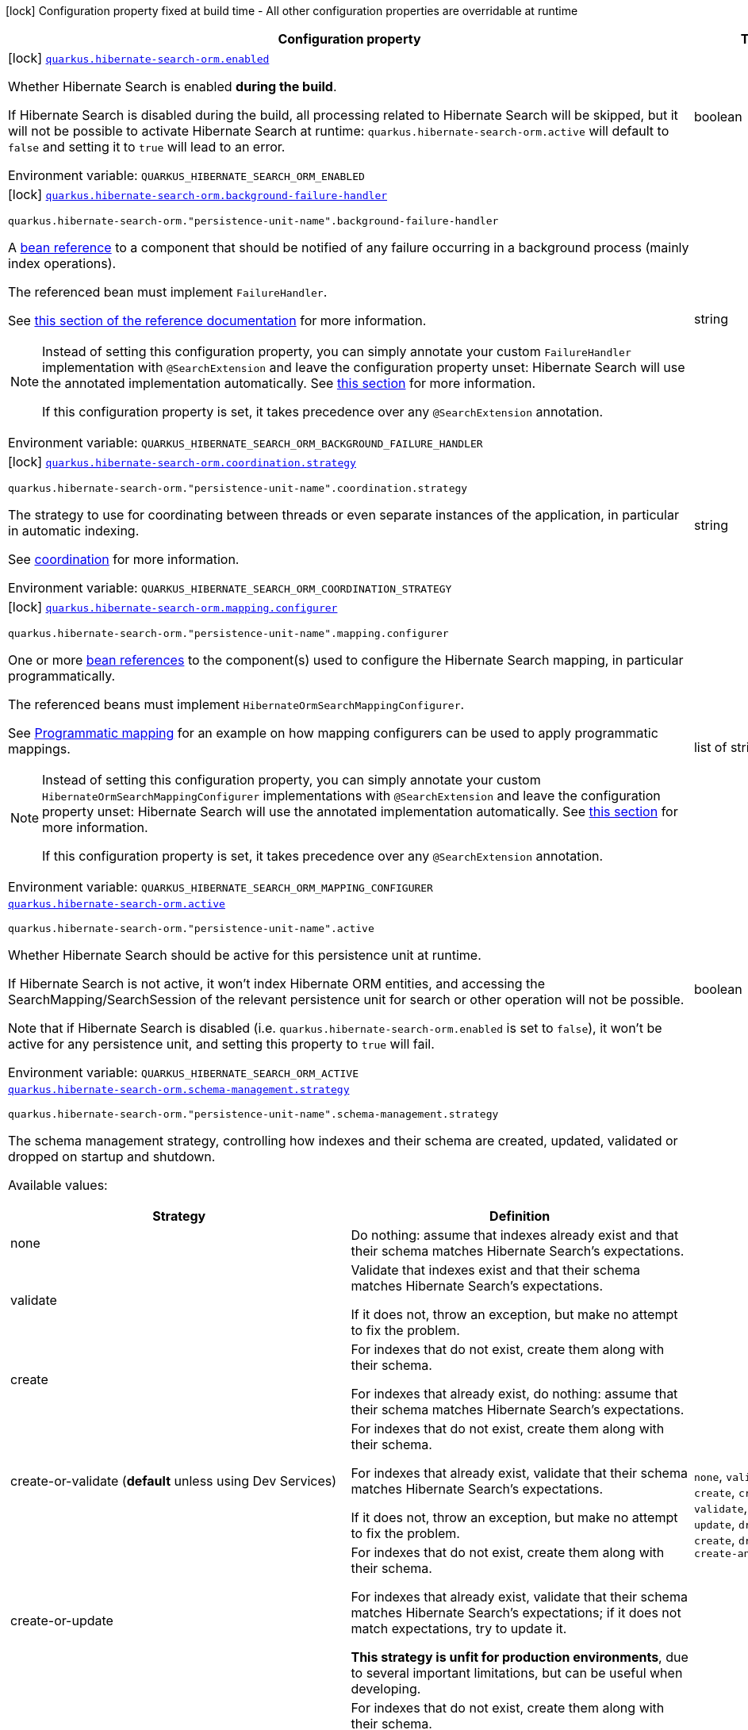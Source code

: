 [.configuration-legend]
icon:lock[title=Fixed at build time] Configuration property fixed at build time - All other configuration properties are overridable at runtime
[.configuration-reference.searchable, cols="80,.^10,.^10"]
|===

h|[.header-title]##Configuration property##
h|Type
h|Default

a|icon:lock[title=Fixed at build time] [[quarkus-hibernate-search-orm-elasticsearch_quarkus-hibernate-search-orm-enabled]] [.property-path]##link:#quarkus-hibernate-search-orm-elasticsearch_quarkus-hibernate-search-orm-enabled[`quarkus.hibernate-search-orm.enabled`]##
ifdef::add-copy-button-to-config-props[]
config_property_copy_button:+++quarkus.hibernate-search-orm.enabled+++[]
endif::add-copy-button-to-config-props[]


[.description]
--
Whether Hibernate Search is enabled **during the build**.

If Hibernate Search is disabled during the build, all processing related to Hibernate Search will be skipped,
but it will not be possible to activate Hibernate Search at runtime:
`quarkus.hibernate-search-orm.active` will default to `false` and setting it to `true` will lead to an error.


ifdef::add-copy-button-to-env-var[]
Environment variable: env_var_with_copy_button:+++QUARKUS_HIBERNATE_SEARCH_ORM_ENABLED+++[]
endif::add-copy-button-to-env-var[]
ifndef::add-copy-button-to-env-var[]
Environment variable: `+++QUARKUS_HIBERNATE_SEARCH_ORM_ENABLED+++`
endif::add-copy-button-to-env-var[]
--
|boolean
|`true`

a|icon:lock[title=Fixed at build time] [[quarkus-hibernate-search-orm-elasticsearch_quarkus-hibernate-search-orm-background-failure-handler]] [.property-path]##link:#quarkus-hibernate-search-orm-elasticsearch_quarkus-hibernate-search-orm-background-failure-handler[`quarkus.hibernate-search-orm.background-failure-handler`]##
ifdef::add-copy-button-to-config-props[]
config_property_copy_button:+++quarkus.hibernate-search-orm.background-failure-handler+++[]
endif::add-copy-button-to-config-props[]


`quarkus.hibernate-search-orm."persistence-unit-name".background-failure-handler`
ifdef::add-copy-button-to-config-props[]
config_property_copy_button:+++quarkus.hibernate-search-orm."persistence-unit-name".background-failure-handler+++[]
endif::add-copy-button-to-config-props[]

[.description]
--
A xref:hibernate-search-orm-elasticsearch.adoc#bean-reference-note-anchor[bean reference] to a component
that should be notified of any failure occurring in a background process
(mainly index operations).

The referenced bean must implement `FailureHandler`.

See
link:{hibernate-search-docs-url}#configuration-background-failure-handling[this section of the reference documentation]
for more information.

[NOTE]
====
Instead of setting this configuration property,
you can simply annotate your custom `FailureHandler` implementation with `@SearchExtension`
and leave the configuration property unset: Hibernate Search will use the annotated implementation automatically.
See xref:hibernate-search-orm-elasticsearch.adoc#plugging-in-custom-components[this section]
for more information.

If this configuration property is set, it takes precedence over any `@SearchExtension` annotation.
====


ifdef::add-copy-button-to-env-var[]
Environment variable: env_var_with_copy_button:+++QUARKUS_HIBERNATE_SEARCH_ORM_BACKGROUND_FAILURE_HANDLER+++[]
endif::add-copy-button-to-env-var[]
ifndef::add-copy-button-to-env-var[]
Environment variable: `+++QUARKUS_HIBERNATE_SEARCH_ORM_BACKGROUND_FAILURE_HANDLER+++`
endif::add-copy-button-to-env-var[]
--
|string
|

a|icon:lock[title=Fixed at build time] [[quarkus-hibernate-search-orm-elasticsearch_quarkus-hibernate-search-orm-coordination-strategy]] [.property-path]##link:#quarkus-hibernate-search-orm-elasticsearch_quarkus-hibernate-search-orm-coordination-strategy[`quarkus.hibernate-search-orm.coordination.strategy`]##
ifdef::add-copy-button-to-config-props[]
config_property_copy_button:+++quarkus.hibernate-search-orm.coordination.strategy+++[]
endif::add-copy-button-to-config-props[]


`quarkus.hibernate-search-orm."persistence-unit-name".coordination.strategy`
ifdef::add-copy-button-to-config-props[]
config_property_copy_button:+++quarkus.hibernate-search-orm."persistence-unit-name".coordination.strategy+++[]
endif::add-copy-button-to-config-props[]

[.description]
--
The strategy to use for coordinating between threads or even separate instances of the application,
in particular in automatic indexing.

See xref:hibernate-search-orm-elasticsearch.adoc#coordination[coordination] for more information.


ifdef::add-copy-button-to-env-var[]
Environment variable: env_var_with_copy_button:+++QUARKUS_HIBERNATE_SEARCH_ORM_COORDINATION_STRATEGY+++[]
endif::add-copy-button-to-env-var[]
ifndef::add-copy-button-to-env-var[]
Environment variable: `+++QUARKUS_HIBERNATE_SEARCH_ORM_COORDINATION_STRATEGY+++`
endif::add-copy-button-to-env-var[]
--
|string
|`none`

a|icon:lock[title=Fixed at build time] [[quarkus-hibernate-search-orm-elasticsearch_quarkus-hibernate-search-orm-mapping-configurer]] [.property-path]##link:#quarkus-hibernate-search-orm-elasticsearch_quarkus-hibernate-search-orm-mapping-configurer[`quarkus.hibernate-search-orm.mapping.configurer`]##
ifdef::add-copy-button-to-config-props[]
config_property_copy_button:+++quarkus.hibernate-search-orm.mapping.configurer+++[]
endif::add-copy-button-to-config-props[]


`quarkus.hibernate-search-orm."persistence-unit-name".mapping.configurer`
ifdef::add-copy-button-to-config-props[]
config_property_copy_button:+++quarkus.hibernate-search-orm."persistence-unit-name".mapping.configurer+++[]
endif::add-copy-button-to-config-props[]

[.description]
--
One or more xref:hibernate-search-orm-elasticsearch.adoc#bean-reference-note-anchor[bean references]
to the component(s) used to configure the Hibernate Search mapping,
in particular programmatically.

The referenced beans must implement `HibernateOrmSearchMappingConfigurer`.

See xref:hibernate-search-orm-elasticsearch.adoc#programmatic-mapping[Programmatic mapping] for an example
on how mapping configurers can be used to apply programmatic mappings.

[NOTE]
====
Instead of setting this configuration property,
you can simply annotate your custom `HibernateOrmSearchMappingConfigurer` implementations with `@SearchExtension`
and leave the configuration property unset: Hibernate Search will use the annotated implementation automatically.
See xref:hibernate-search-orm-elasticsearch.adoc#plugging-in-custom-components[this section]
for more information.

If this configuration property is set, it takes precedence over any `@SearchExtension` annotation.
====


ifdef::add-copy-button-to-env-var[]
Environment variable: env_var_with_copy_button:+++QUARKUS_HIBERNATE_SEARCH_ORM_MAPPING_CONFIGURER+++[]
endif::add-copy-button-to-env-var[]
ifndef::add-copy-button-to-env-var[]
Environment variable: `+++QUARKUS_HIBERNATE_SEARCH_ORM_MAPPING_CONFIGURER+++`
endif::add-copy-button-to-env-var[]
--
|list of string
|

a| [[quarkus-hibernate-search-orm-elasticsearch_quarkus-hibernate-search-orm-active]] [.property-path]##link:#quarkus-hibernate-search-orm-elasticsearch_quarkus-hibernate-search-orm-active[`quarkus.hibernate-search-orm.active`]##
ifdef::add-copy-button-to-config-props[]
config_property_copy_button:+++quarkus.hibernate-search-orm.active+++[]
endif::add-copy-button-to-config-props[]


`quarkus.hibernate-search-orm."persistence-unit-name".active`
ifdef::add-copy-button-to-config-props[]
config_property_copy_button:+++quarkus.hibernate-search-orm."persistence-unit-name".active+++[]
endif::add-copy-button-to-config-props[]

[.description]
--
Whether Hibernate Search should be active for this persistence unit at runtime.

If Hibernate Search is not active, it won't index Hibernate ORM entities,
and accessing the SearchMapping/SearchSession of the relevant persistence unit
for search or other operation will not be possible.

Note that if Hibernate Search is disabled (i.e. `quarkus.hibernate-search-orm.enabled` is set to `false`),
it won't be active for any persistence unit, and setting this property to `true` will fail.


ifdef::add-copy-button-to-env-var[]
Environment variable: env_var_with_copy_button:+++QUARKUS_HIBERNATE_SEARCH_ORM_ACTIVE+++[]
endif::add-copy-button-to-env-var[]
ifndef::add-copy-button-to-env-var[]
Environment variable: `+++QUARKUS_HIBERNATE_SEARCH_ORM_ACTIVE+++`
endif::add-copy-button-to-env-var[]
--
|boolean
|`'true' if Hibernate Search is enabled; 'false' otherwise`

a| [[quarkus-hibernate-search-orm-elasticsearch_quarkus-hibernate-search-orm-schema-management-strategy]] [.property-path]##link:#quarkus-hibernate-search-orm-elasticsearch_quarkus-hibernate-search-orm-schema-management-strategy[`quarkus.hibernate-search-orm.schema-management.strategy`]##
ifdef::add-copy-button-to-config-props[]
config_property_copy_button:+++quarkus.hibernate-search-orm.schema-management.strategy+++[]
endif::add-copy-button-to-config-props[]


`quarkus.hibernate-search-orm."persistence-unit-name".schema-management.strategy`
ifdef::add-copy-button-to-config-props[]
config_property_copy_button:+++quarkus.hibernate-search-orm."persistence-unit-name".schema-management.strategy+++[]
endif::add-copy-button-to-config-props[]

[.description]
--
The schema management strategy, controlling how indexes and their schema
are created, updated, validated or dropped on startup and shutdown.

Available values:

[cols=2]
!===
h!Strategy
h!Definition

!none
!Do nothing: assume that indexes already exist and that their schema matches Hibernate Search's expectations.

!validate
!Validate that indexes exist and that their schema matches Hibernate Search's expectations.

If it does not, throw an exception, but make no attempt to fix the problem.

!create
!For indexes that do not exist, create them along with their schema.

For indexes that already exist, do nothing: assume that their schema matches Hibernate Search's expectations.

!create-or-validate (**default** unless using Dev Services)
!For indexes that do not exist, create them along with their schema.

For indexes that already exist, validate that their schema matches Hibernate Search's expectations.

If it does not, throw an exception, but make no attempt to fix the problem.

!create-or-update
!For indexes that do not exist, create them along with their schema.

For indexes that already exist, validate that their schema matches Hibernate Search's expectations;
if it does not match expectations, try to update it.

**This strategy is unfit for production environments**,
due to several important limitations,
but can be useful when developing.

!drop-and-create
!For indexes that do not exist, create them along with their schema.

For indexes that already exist, drop them, then create them along with their schema.

!drop-and-create-and-drop (**default** when using Dev Services)
!For indexes that do not exist, create them along with their schema.

For indexes that already exist, drop them, then create them along with their schema.

Also, drop indexes and their schema on shutdown.
!===

See link:{hibernate-search-docs-url}#mapper-orm-schema-management-strategy[this section of the reference documentation]
for more information.


ifdef::add-copy-button-to-env-var[]
Environment variable: env_var_with_copy_button:+++QUARKUS_HIBERNATE_SEARCH_ORM_SCHEMA_MANAGEMENT_STRATEGY+++[]
endif::add-copy-button-to-env-var[]
ifndef::add-copy-button-to-env-var[]
Environment variable: `+++QUARKUS_HIBERNATE_SEARCH_ORM_SCHEMA_MANAGEMENT_STRATEGY+++`
endif::add-copy-button-to-env-var[]
--
a|`none`, `validate`, `create`, `create-or-validate`, `create-or-update`, `drop-and-create`, `drop-and-create-and-drop`
|`drop-and-create-and-drop when using Dev Services; create-or-validate otherwise`

a| [[quarkus-hibernate-search-orm-elasticsearch_quarkus-hibernate-search-orm-query-loading-cache-lookup-strategy]] [.property-path]##link:#quarkus-hibernate-search-orm-elasticsearch_quarkus-hibernate-search-orm-query-loading-cache-lookup-strategy[`quarkus.hibernate-search-orm.query.loading.cache-lookup.strategy`]##
ifdef::add-copy-button-to-config-props[]
config_property_copy_button:+++quarkus.hibernate-search-orm.query.loading.cache-lookup.strategy+++[]
endif::add-copy-button-to-config-props[]


`quarkus.hibernate-search-orm."persistence-unit-name".query.loading.cache-lookup.strategy`
ifdef::add-copy-button-to-config-props[]
config_property_copy_button:+++quarkus.hibernate-search-orm."persistence-unit-name".query.loading.cache-lookup.strategy+++[]
endif::add-copy-button-to-config-props[]

[.description]
--
The strategy to use when loading entities during the execution of a search query.


ifdef::add-copy-button-to-env-var[]
Environment variable: env_var_with_copy_button:+++QUARKUS_HIBERNATE_SEARCH_ORM_QUERY_LOADING_CACHE_LOOKUP_STRATEGY+++[]
endif::add-copy-button-to-env-var[]
ifndef::add-copy-button-to-env-var[]
Environment variable: `+++QUARKUS_HIBERNATE_SEARCH_ORM_QUERY_LOADING_CACHE_LOOKUP_STRATEGY+++`
endif::add-copy-button-to-env-var[]
--
a|`skip`, `persistence-context`, `persistence-context-then-second-level-cache`
|`skip`

a| [[quarkus-hibernate-search-orm-elasticsearch_quarkus-hibernate-search-orm-query-loading-fetch-size]] [.property-path]##link:#quarkus-hibernate-search-orm-elasticsearch_quarkus-hibernate-search-orm-query-loading-fetch-size[`quarkus.hibernate-search-orm.query.loading.fetch-size`]##
ifdef::add-copy-button-to-config-props[]
config_property_copy_button:+++quarkus.hibernate-search-orm.query.loading.fetch-size+++[]
endif::add-copy-button-to-config-props[]


`quarkus.hibernate-search-orm."persistence-unit-name".query.loading.fetch-size`
ifdef::add-copy-button-to-config-props[]
config_property_copy_button:+++quarkus.hibernate-search-orm."persistence-unit-name".query.loading.fetch-size+++[]
endif::add-copy-button-to-config-props[]

[.description]
--
The fetch size to use when loading entities during the execution of a search query.


ifdef::add-copy-button-to-env-var[]
Environment variable: env_var_with_copy_button:+++QUARKUS_HIBERNATE_SEARCH_ORM_QUERY_LOADING_FETCH_SIZE+++[]
endif::add-copy-button-to-env-var[]
ifndef::add-copy-button-to-env-var[]
Environment variable: `+++QUARKUS_HIBERNATE_SEARCH_ORM_QUERY_LOADING_FETCH_SIZE+++`
endif::add-copy-button-to-env-var[]
--
|int
|`100`

a| [[quarkus-hibernate-search-orm-elasticsearch_quarkus-hibernate-search-orm-indexing-plan-synchronization-strategy]] [.property-path]##link:#quarkus-hibernate-search-orm-elasticsearch_quarkus-hibernate-search-orm-indexing-plan-synchronization-strategy[`quarkus.hibernate-search-orm.indexing.plan.synchronization.strategy`]##
ifdef::add-copy-button-to-config-props[]
config_property_copy_button:+++quarkus.hibernate-search-orm.indexing.plan.synchronization.strategy+++[]
endif::add-copy-button-to-config-props[]


`quarkus.hibernate-search-orm."persistence-unit-name".indexing.plan.synchronization.strategy`
ifdef::add-copy-button-to-config-props[]
config_property_copy_button:+++quarkus.hibernate-search-orm."persistence-unit-name".indexing.plan.synchronization.strategy+++[]
endif::add-copy-button-to-config-props[]

[.description]
--
How to synchronize between application threads and indexing,
in particular when relying on (implicit) listener-triggered indexing on entity change,
but also when using a `SearchIndexingPlan` explicitly.

Defines how complete indexing should be before resuming the application thread
after a database transaction is committed.

[WARNING]
====
Indexing synchronization is only relevant when coordination is disabled (which is the default).

With the xref:hibernate-search-orm-elasticsearch.adoc#coordination[`outbox-polling` coordination strategy],
indexing happens in background threads and is always asynchronous;
the behavior is equivalent to the `write-sync` synchronization strategy.
====

Available values:

[cols=5]
!===
.2+h!Strategy
.2+h!Throughput
3+^h!Guarantees when the application thread resumes

h!Changes applied
h!Changes safe from crash/power loss
h!Changes visible on search

!async
!Best
^!icon:times[role=red]
^!icon:times[role=red]
^!icon:times[role=red]

!write-sync (**default**)
!Medium
^!icon:check[role=lime]
^!icon:check[role=lime]
^!icon:times[role=red]

!read-sync
!Medium to worst
^!icon:check[role=lime]
^!icon:times[role=red]
^!icon:check[role=lime]

!sync
!Worst
^!icon:check[role=lime]
^!icon:check[role=lime]
^!icon:check[role=lime]
!===

This property also accepts a xref:hibernate-search-orm-elasticsearch.adoc#bean-reference-note-anchor[bean reference]
to a custom implementations of `IndexingPlanSynchronizationStrategy`.

See
link:{hibernate-search-docs-url}#indexing-plan-synchronization[this section of the reference documentation]
for more information.

[NOTE]
====
Instead of setting this configuration property,
you can simply annotate your custom `IndexingPlanSynchronizationStrategy` implementation with `@SearchExtension`
and leave the configuration property unset: Hibernate Search will use the annotated implementation automatically.
See xref:hibernate-search-orm-elasticsearch.adoc#plugging-in-custom-components[this section]
for more information.

If this configuration property is set, it takes precedence over any `@SearchExtension` annotation.
====


ifdef::add-copy-button-to-env-var[]
Environment variable: env_var_with_copy_button:+++QUARKUS_HIBERNATE_SEARCH_ORM_INDEXING_PLAN_SYNCHRONIZATION_STRATEGY+++[]
endif::add-copy-button-to-env-var[]
ifndef::add-copy-button-to-env-var[]
Environment variable: `+++QUARKUS_HIBERNATE_SEARCH_ORM_INDEXING_PLAN_SYNCHRONIZATION_STRATEGY+++`
endif::add-copy-button-to-env-var[]
--
|string
|`write-sync`

a| [[quarkus-hibernate-search-orm-elasticsearch_quarkus-hibernate-search-orm-multi-tenancy-tenant-ids]] [.property-path]##link:#quarkus-hibernate-search-orm-elasticsearch_quarkus-hibernate-search-orm-multi-tenancy-tenant-ids[`quarkus.hibernate-search-orm.multi-tenancy.tenant-ids`]##
ifdef::add-copy-button-to-config-props[]
config_property_copy_button:+++quarkus.hibernate-search-orm.multi-tenancy.tenant-ids+++[]
endif::add-copy-button-to-config-props[]


`quarkus.hibernate-search-orm."persistence-unit-name".multi-tenancy.tenant-ids`
ifdef::add-copy-button-to-config-props[]
config_property_copy_button:+++quarkus.hibernate-search-orm."persistence-unit-name".multi-tenancy.tenant-ids+++[]
endif::add-copy-button-to-config-props[]

[.description]
--
An exhaustive list of all tenant identifiers that may be used by the application when multi-tenancy is enabled.

Mainly useful when using the {@code outbox-polling} coordination strategy,
since it involves setting up one background processor per tenant.


ifdef::add-copy-button-to-env-var[]
Environment variable: env_var_with_copy_button:+++QUARKUS_HIBERNATE_SEARCH_ORM_MULTI_TENANCY_TENANT_IDS+++[]
endif::add-copy-button-to-env-var[]
ifndef::add-copy-button-to-env-var[]
Environment variable: `+++QUARKUS_HIBERNATE_SEARCH_ORM_MULTI_TENANCY_TENANT_IDS+++`
endif::add-copy-button-to-env-var[]
--
|list of string
|

h|[[quarkus-hibernate-search-orm-elasticsearch_section_quarkus-hibernate-search-orm-elasticsearch]] [.section-name.section-level0]##link:#quarkus-hibernate-search-orm-elasticsearch_section_quarkus-hibernate-search-orm-elasticsearch[Configuration for backends]##
h|Type
h|Default

a|icon:lock[title=Fixed at build time] [[quarkus-hibernate-search-orm-elasticsearch_quarkus-hibernate-search-orm-elasticsearch-version]] [.property-path]##link:#quarkus-hibernate-search-orm-elasticsearch_quarkus-hibernate-search-orm-elasticsearch-version[`quarkus.hibernate-search-orm.elasticsearch.version`]##
ifdef::add-copy-button-to-config-props[]
config_property_copy_button:+++quarkus.hibernate-search-orm.elasticsearch.version+++[]
endif::add-copy-button-to-config-props[]


`quarkus.hibernate-search-orm.elasticsearch."backend-name".version`
ifdef::add-copy-button-to-config-props[]
config_property_copy_button:+++quarkus.hibernate-search-orm.elasticsearch."backend-name".version+++[]
endif::add-copy-button-to-config-props[]

`quarkus.hibernate-search-orm."persistence-unit-name".elasticsearch.version`
ifdef::add-copy-button-to-config-props[]
config_property_copy_button:+++quarkus.hibernate-search-orm."persistence-unit-name".elasticsearch.version+++[]
endif::add-copy-button-to-config-props[]

`quarkus.hibernate-search-orm."persistence-unit-name".elasticsearch."backend-name".version`
ifdef::add-copy-button-to-config-props[]
config_property_copy_button:+++quarkus.hibernate-search-orm."persistence-unit-name".elasticsearch."backend-name".version+++[]
endif::add-copy-button-to-config-props[]

[.description]
--
The version of Elasticsearch used in the cluster.

As the schema is generated without a connection to the server, this item is mandatory.

It doesn't have to be the exact version (it can be `7` or `7.1` for instance) but it has to be sufficiently precise
to choose a model dialect (the one used to generate the schema) compatible with the protocol dialect (the one used
to communicate with Elasticsearch).

There's no rule of thumb here as it depends on the schema incompatibilities introduced by Elasticsearch versions. In
any case, if there is a problem, you will have an error when Hibernate Search tries to connect to the cluster.


ifdef::add-copy-button-to-env-var[]
Environment variable: env_var_with_copy_button:+++QUARKUS_HIBERNATE_SEARCH_ORM_ELASTICSEARCH_VERSION+++[]
endif::add-copy-button-to-env-var[]
ifndef::add-copy-button-to-env-var[]
Environment variable: `+++QUARKUS_HIBERNATE_SEARCH_ORM_ELASTICSEARCH_VERSION+++`
endif::add-copy-button-to-env-var[]
--
|ElasticsearchVersion
|

a|icon:lock[title=Fixed at build time] [[quarkus-hibernate-search-orm-elasticsearch_quarkus-hibernate-search-orm-elasticsearch-schema-management-settings-file]] [.property-path]##link:#quarkus-hibernate-search-orm-elasticsearch_quarkus-hibernate-search-orm-elasticsearch-schema-management-settings-file[`quarkus.hibernate-search-orm.elasticsearch.schema-management.settings-file`]##
ifdef::add-copy-button-to-config-props[]
config_property_copy_button:+++quarkus.hibernate-search-orm.elasticsearch.schema-management.settings-file+++[]
endif::add-copy-button-to-config-props[]


`quarkus.hibernate-search-orm.elasticsearch."backend-name".schema-management.settings-file`
ifdef::add-copy-button-to-config-props[]
config_property_copy_button:+++quarkus.hibernate-search-orm.elasticsearch."backend-name".schema-management.settings-file+++[]
endif::add-copy-button-to-config-props[]

`quarkus.hibernate-search-orm."persistence-unit-name".elasticsearch.schema-management.settings-file`
ifdef::add-copy-button-to-config-props[]
config_property_copy_button:+++quarkus.hibernate-search-orm."persistence-unit-name".elasticsearch.schema-management.settings-file+++[]
endif::add-copy-button-to-config-props[]

`quarkus.hibernate-search-orm."persistence-unit-name".elasticsearch."backend-name".schema-management.settings-file`
ifdef::add-copy-button-to-config-props[]
config_property_copy_button:+++quarkus.hibernate-search-orm."persistence-unit-name".elasticsearch."backend-name".schema-management.settings-file+++[]
endif::add-copy-button-to-config-props[]

[.description]
--
Path to a file in the classpath holding custom index settings to be included in the index definition
when creating an Elasticsearch index.

The provided settings will be merged with those generated by Hibernate Search, including analyzer definitions.
When analysis is configured both through an analysis configurer and these custom settings, the behavior is undefined;
it should not be relied upon.

See link:{hibernate-search-docs-url}#backend-elasticsearch-configuration-index-settings[this section of the reference documentation]
for more information.


ifdef::add-copy-button-to-env-var[]
Environment variable: env_var_with_copy_button:+++QUARKUS_HIBERNATE_SEARCH_ORM_ELASTICSEARCH_SCHEMA_MANAGEMENT_SETTINGS_FILE+++[]
endif::add-copy-button-to-env-var[]
ifndef::add-copy-button-to-env-var[]
Environment variable: `+++QUARKUS_HIBERNATE_SEARCH_ORM_ELASTICSEARCH_SCHEMA_MANAGEMENT_SETTINGS_FILE+++`
endif::add-copy-button-to-env-var[]
--
|string
|

a|icon:lock[title=Fixed at build time] [[quarkus-hibernate-search-orm-elasticsearch_quarkus-hibernate-search-orm-elasticsearch-schema-management-mapping-file]] [.property-path]##link:#quarkus-hibernate-search-orm-elasticsearch_quarkus-hibernate-search-orm-elasticsearch-schema-management-mapping-file[`quarkus.hibernate-search-orm.elasticsearch.schema-management.mapping-file`]##
ifdef::add-copy-button-to-config-props[]
config_property_copy_button:+++quarkus.hibernate-search-orm.elasticsearch.schema-management.mapping-file+++[]
endif::add-copy-button-to-config-props[]


`quarkus.hibernate-search-orm.elasticsearch."backend-name".schema-management.mapping-file`
ifdef::add-copy-button-to-config-props[]
config_property_copy_button:+++quarkus.hibernate-search-orm.elasticsearch."backend-name".schema-management.mapping-file+++[]
endif::add-copy-button-to-config-props[]

`quarkus.hibernate-search-orm."persistence-unit-name".elasticsearch.schema-management.mapping-file`
ifdef::add-copy-button-to-config-props[]
config_property_copy_button:+++quarkus.hibernate-search-orm."persistence-unit-name".elasticsearch.schema-management.mapping-file+++[]
endif::add-copy-button-to-config-props[]

`quarkus.hibernate-search-orm."persistence-unit-name".elasticsearch."backend-name".schema-management.mapping-file`
ifdef::add-copy-button-to-config-props[]
config_property_copy_button:+++quarkus.hibernate-search-orm."persistence-unit-name".elasticsearch."backend-name".schema-management.mapping-file+++[]
endif::add-copy-button-to-config-props[]

[.description]
--
Path to a file in the classpath holding a custom index mapping to be included in the index definition
when creating an Elasticsearch index.

The file does not need to (and generally shouldn't) contain the full mapping:
Hibernate Search will automatically inject missing properties (index fields) in the given mapping.

See link:{hibernate-search-docs-url}#backend-elasticsearch-mapping-custom[this section of the reference documentation]
for more information.


ifdef::add-copy-button-to-env-var[]
Environment variable: env_var_with_copy_button:+++QUARKUS_HIBERNATE_SEARCH_ORM_ELASTICSEARCH_SCHEMA_MANAGEMENT_MAPPING_FILE+++[]
endif::add-copy-button-to-env-var[]
ifndef::add-copy-button-to-env-var[]
Environment variable: `+++QUARKUS_HIBERNATE_SEARCH_ORM_ELASTICSEARCH_SCHEMA_MANAGEMENT_MAPPING_FILE+++`
endif::add-copy-button-to-env-var[]
--
|string
|

a|icon:lock[title=Fixed at build time] [[quarkus-hibernate-search-orm-elasticsearch_quarkus-hibernate-search-orm-elasticsearch-analysis-configurer]] [.property-path]##link:#quarkus-hibernate-search-orm-elasticsearch_quarkus-hibernate-search-orm-elasticsearch-analysis-configurer[`quarkus.hibernate-search-orm.elasticsearch.analysis.configurer`]##
ifdef::add-copy-button-to-config-props[]
config_property_copy_button:+++quarkus.hibernate-search-orm.elasticsearch.analysis.configurer+++[]
endif::add-copy-button-to-config-props[]


`quarkus.hibernate-search-orm.elasticsearch."backend-name".analysis.configurer`
ifdef::add-copy-button-to-config-props[]
config_property_copy_button:+++quarkus.hibernate-search-orm.elasticsearch."backend-name".analysis.configurer+++[]
endif::add-copy-button-to-config-props[]

`quarkus.hibernate-search-orm."persistence-unit-name".elasticsearch.analysis.configurer`
ifdef::add-copy-button-to-config-props[]
config_property_copy_button:+++quarkus.hibernate-search-orm."persistence-unit-name".elasticsearch.analysis.configurer+++[]
endif::add-copy-button-to-config-props[]

`quarkus.hibernate-search-orm."persistence-unit-name".elasticsearch."backend-name".analysis.configurer`
ifdef::add-copy-button-to-config-props[]
config_property_copy_button:+++quarkus.hibernate-search-orm."persistence-unit-name".elasticsearch."backend-name".analysis.configurer+++[]
endif::add-copy-button-to-config-props[]

[.description]
--
One or more xref:hibernate-search-orm-elasticsearch.adoc#bean-reference-note-anchor[bean references]
to the component(s) used to configure full text analysis (e.g. analyzers, normalizers).

The referenced beans must implement `ElasticsearchAnalysisConfigurer`.

See xref:hibernate-search-orm-elasticsearch.adoc#analysis-configurer[Setting up the analyzers] for more
information.

[NOTE]
====
Instead of setting this configuration property,
you can simply annotate your custom `ElasticsearchAnalysisConfigurer` implementations with `@SearchExtension`
and leave the configuration property unset: Hibernate Search will use the annotated implementation automatically.
See xref:hibernate-search-orm-elasticsearch.adoc#plugging-in-custom-components[this section]
for more information.

If this configuration property is set, it takes precedence over any `@SearchExtension` annotation.
====


ifdef::add-copy-button-to-env-var[]
Environment variable: env_var_with_copy_button:+++QUARKUS_HIBERNATE_SEARCH_ORM_ELASTICSEARCH_ANALYSIS_CONFIGURER+++[]
endif::add-copy-button-to-env-var[]
ifndef::add-copy-button-to-env-var[]
Environment variable: `+++QUARKUS_HIBERNATE_SEARCH_ORM_ELASTICSEARCH_ANALYSIS_CONFIGURER+++`
endif::add-copy-button-to-env-var[]
--
|list of string
|

a| [[quarkus-hibernate-search-orm-elasticsearch_quarkus-hibernate-search-orm-elasticsearch-hosts]] [.property-path]##link:#quarkus-hibernate-search-orm-elasticsearch_quarkus-hibernate-search-orm-elasticsearch-hosts[`quarkus.hibernate-search-orm.elasticsearch.hosts`]##
ifdef::add-copy-button-to-config-props[]
config_property_copy_button:+++quarkus.hibernate-search-orm.elasticsearch.hosts+++[]
endif::add-copy-button-to-config-props[]


`quarkus.hibernate-search-orm.elasticsearch."backend-name".hosts`
ifdef::add-copy-button-to-config-props[]
config_property_copy_button:+++quarkus.hibernate-search-orm.elasticsearch."backend-name".hosts+++[]
endif::add-copy-button-to-config-props[]

`quarkus.hibernate-search-orm."persistence-unit-name".elasticsearch.hosts`
ifdef::add-copy-button-to-config-props[]
config_property_copy_button:+++quarkus.hibernate-search-orm."persistence-unit-name".elasticsearch.hosts+++[]
endif::add-copy-button-to-config-props[]

`quarkus.hibernate-search-orm."persistence-unit-name".elasticsearch."backend-name".hosts`
ifdef::add-copy-button-to-config-props[]
config_property_copy_button:+++quarkus.hibernate-search-orm."persistence-unit-name".elasticsearch."backend-name".hosts+++[]
endif::add-copy-button-to-config-props[]

[.description]
--
The list of hosts of the Elasticsearch servers.


ifdef::add-copy-button-to-env-var[]
Environment variable: env_var_with_copy_button:+++QUARKUS_HIBERNATE_SEARCH_ORM_ELASTICSEARCH_HOSTS+++[]
endif::add-copy-button-to-env-var[]
ifndef::add-copy-button-to-env-var[]
Environment variable: `+++QUARKUS_HIBERNATE_SEARCH_ORM_ELASTICSEARCH_HOSTS+++`
endif::add-copy-button-to-env-var[]
--
|list of string
|`localhost:9200`

a| [[quarkus-hibernate-search-orm-elasticsearch_quarkus-hibernate-search-orm-elasticsearch-protocol]] [.property-path]##link:#quarkus-hibernate-search-orm-elasticsearch_quarkus-hibernate-search-orm-elasticsearch-protocol[`quarkus.hibernate-search-orm.elasticsearch.protocol`]##
ifdef::add-copy-button-to-config-props[]
config_property_copy_button:+++quarkus.hibernate-search-orm.elasticsearch.protocol+++[]
endif::add-copy-button-to-config-props[]


`quarkus.hibernate-search-orm.elasticsearch."backend-name".protocol`
ifdef::add-copy-button-to-config-props[]
config_property_copy_button:+++quarkus.hibernate-search-orm.elasticsearch."backend-name".protocol+++[]
endif::add-copy-button-to-config-props[]

`quarkus.hibernate-search-orm."persistence-unit-name".elasticsearch.protocol`
ifdef::add-copy-button-to-config-props[]
config_property_copy_button:+++quarkus.hibernate-search-orm."persistence-unit-name".elasticsearch.protocol+++[]
endif::add-copy-button-to-config-props[]

`quarkus.hibernate-search-orm."persistence-unit-name".elasticsearch."backend-name".protocol`
ifdef::add-copy-button-to-config-props[]
config_property_copy_button:+++quarkus.hibernate-search-orm."persistence-unit-name".elasticsearch."backend-name".protocol+++[]
endif::add-copy-button-to-config-props[]

[.description]
--
The protocol to use when contacting Elasticsearch servers. Set to "https" to enable SSL/TLS.


ifdef::add-copy-button-to-env-var[]
Environment variable: env_var_with_copy_button:+++QUARKUS_HIBERNATE_SEARCH_ORM_ELASTICSEARCH_PROTOCOL+++[]
endif::add-copy-button-to-env-var[]
ifndef::add-copy-button-to-env-var[]
Environment variable: `+++QUARKUS_HIBERNATE_SEARCH_ORM_ELASTICSEARCH_PROTOCOL+++`
endif::add-copy-button-to-env-var[]
--
a|tooltip:http[Use clear-text HTTP, with SSL/TLS disabled.], tooltip:https[Use HTTPS, with SSL/TLS enabled.]
|tooltip:http[Use clear-text HTTP, with SSL/TLS disabled.]

a| [[quarkus-hibernate-search-orm-elasticsearch_quarkus-hibernate-search-orm-elasticsearch-username]] [.property-path]##link:#quarkus-hibernate-search-orm-elasticsearch_quarkus-hibernate-search-orm-elasticsearch-username[`quarkus.hibernate-search-orm.elasticsearch.username`]##
ifdef::add-copy-button-to-config-props[]
config_property_copy_button:+++quarkus.hibernate-search-orm.elasticsearch.username+++[]
endif::add-copy-button-to-config-props[]


`quarkus.hibernate-search-orm.elasticsearch."backend-name".username`
ifdef::add-copy-button-to-config-props[]
config_property_copy_button:+++quarkus.hibernate-search-orm.elasticsearch."backend-name".username+++[]
endif::add-copy-button-to-config-props[]

`quarkus.hibernate-search-orm."persistence-unit-name".elasticsearch.username`
ifdef::add-copy-button-to-config-props[]
config_property_copy_button:+++quarkus.hibernate-search-orm."persistence-unit-name".elasticsearch.username+++[]
endif::add-copy-button-to-config-props[]

`quarkus.hibernate-search-orm."persistence-unit-name".elasticsearch."backend-name".username`
ifdef::add-copy-button-to-config-props[]
config_property_copy_button:+++quarkus.hibernate-search-orm."persistence-unit-name".elasticsearch."backend-name".username+++[]
endif::add-copy-button-to-config-props[]

[.description]
--
The username used for authentication.


ifdef::add-copy-button-to-env-var[]
Environment variable: env_var_with_copy_button:+++QUARKUS_HIBERNATE_SEARCH_ORM_ELASTICSEARCH_USERNAME+++[]
endif::add-copy-button-to-env-var[]
ifndef::add-copy-button-to-env-var[]
Environment variable: `+++QUARKUS_HIBERNATE_SEARCH_ORM_ELASTICSEARCH_USERNAME+++`
endif::add-copy-button-to-env-var[]
--
|string
|

a| [[quarkus-hibernate-search-orm-elasticsearch_quarkus-hibernate-search-orm-elasticsearch-password]] [.property-path]##link:#quarkus-hibernate-search-orm-elasticsearch_quarkus-hibernate-search-orm-elasticsearch-password[`quarkus.hibernate-search-orm.elasticsearch.password`]##
ifdef::add-copy-button-to-config-props[]
config_property_copy_button:+++quarkus.hibernate-search-orm.elasticsearch.password+++[]
endif::add-copy-button-to-config-props[]


`quarkus.hibernate-search-orm.elasticsearch."backend-name".password`
ifdef::add-copy-button-to-config-props[]
config_property_copy_button:+++quarkus.hibernate-search-orm.elasticsearch."backend-name".password+++[]
endif::add-copy-button-to-config-props[]

`quarkus.hibernate-search-orm."persistence-unit-name".elasticsearch.password`
ifdef::add-copy-button-to-config-props[]
config_property_copy_button:+++quarkus.hibernate-search-orm."persistence-unit-name".elasticsearch.password+++[]
endif::add-copy-button-to-config-props[]

`quarkus.hibernate-search-orm."persistence-unit-name".elasticsearch."backend-name".password`
ifdef::add-copy-button-to-config-props[]
config_property_copy_button:+++quarkus.hibernate-search-orm."persistence-unit-name".elasticsearch."backend-name".password+++[]
endif::add-copy-button-to-config-props[]

[.description]
--
The password used for authentication.


ifdef::add-copy-button-to-env-var[]
Environment variable: env_var_with_copy_button:+++QUARKUS_HIBERNATE_SEARCH_ORM_ELASTICSEARCH_PASSWORD+++[]
endif::add-copy-button-to-env-var[]
ifndef::add-copy-button-to-env-var[]
Environment variable: `+++QUARKUS_HIBERNATE_SEARCH_ORM_ELASTICSEARCH_PASSWORD+++`
endif::add-copy-button-to-env-var[]
--
|string
|

a| [[quarkus-hibernate-search-orm-elasticsearch_quarkus-hibernate-search-orm-elasticsearch-connection-timeout]] [.property-path]##link:#quarkus-hibernate-search-orm-elasticsearch_quarkus-hibernate-search-orm-elasticsearch-connection-timeout[`quarkus.hibernate-search-orm.elasticsearch.connection-timeout`]##
ifdef::add-copy-button-to-config-props[]
config_property_copy_button:+++quarkus.hibernate-search-orm.elasticsearch.connection-timeout+++[]
endif::add-copy-button-to-config-props[]


`quarkus.hibernate-search-orm.elasticsearch."backend-name".connection-timeout`
ifdef::add-copy-button-to-config-props[]
config_property_copy_button:+++quarkus.hibernate-search-orm.elasticsearch."backend-name".connection-timeout+++[]
endif::add-copy-button-to-config-props[]

`quarkus.hibernate-search-orm."persistence-unit-name".elasticsearch.connection-timeout`
ifdef::add-copy-button-to-config-props[]
config_property_copy_button:+++quarkus.hibernate-search-orm."persistence-unit-name".elasticsearch.connection-timeout+++[]
endif::add-copy-button-to-config-props[]

`quarkus.hibernate-search-orm."persistence-unit-name".elasticsearch."backend-name".connection-timeout`
ifdef::add-copy-button-to-config-props[]
config_property_copy_button:+++quarkus.hibernate-search-orm."persistence-unit-name".elasticsearch."backend-name".connection-timeout+++[]
endif::add-copy-button-to-config-props[]

[.description]
--
The timeout when establishing a connection to an Elasticsearch server.


ifdef::add-copy-button-to-env-var[]
Environment variable: env_var_with_copy_button:+++QUARKUS_HIBERNATE_SEARCH_ORM_ELASTICSEARCH_CONNECTION_TIMEOUT+++[]
endif::add-copy-button-to-env-var[]
ifndef::add-copy-button-to-env-var[]
Environment variable: `+++QUARKUS_HIBERNATE_SEARCH_ORM_ELASTICSEARCH_CONNECTION_TIMEOUT+++`
endif::add-copy-button-to-env-var[]
--
|link:https://docs.oracle.com/en/java/javase/17/docs/api/java.base/java/time/Duration.html[Duration] link:#duration-note-anchor-quarkus-hibernate-search-orm-elasticsearch_quarkus-hibernate-search-orm[icon:question-circle[title=More information about the Duration format]]
|`1S`

a| [[quarkus-hibernate-search-orm-elasticsearch_quarkus-hibernate-search-orm-elasticsearch-read-timeout]] [.property-path]##link:#quarkus-hibernate-search-orm-elasticsearch_quarkus-hibernate-search-orm-elasticsearch-read-timeout[`quarkus.hibernate-search-orm.elasticsearch.read-timeout`]##
ifdef::add-copy-button-to-config-props[]
config_property_copy_button:+++quarkus.hibernate-search-orm.elasticsearch.read-timeout+++[]
endif::add-copy-button-to-config-props[]


`quarkus.hibernate-search-orm.elasticsearch."backend-name".read-timeout`
ifdef::add-copy-button-to-config-props[]
config_property_copy_button:+++quarkus.hibernate-search-orm.elasticsearch."backend-name".read-timeout+++[]
endif::add-copy-button-to-config-props[]

`quarkus.hibernate-search-orm."persistence-unit-name".elasticsearch.read-timeout`
ifdef::add-copy-button-to-config-props[]
config_property_copy_button:+++quarkus.hibernate-search-orm."persistence-unit-name".elasticsearch.read-timeout+++[]
endif::add-copy-button-to-config-props[]

`quarkus.hibernate-search-orm."persistence-unit-name".elasticsearch."backend-name".read-timeout`
ifdef::add-copy-button-to-config-props[]
config_property_copy_button:+++quarkus.hibernate-search-orm."persistence-unit-name".elasticsearch."backend-name".read-timeout+++[]
endif::add-copy-button-to-config-props[]

[.description]
--
The timeout when reading responses from an Elasticsearch server.


ifdef::add-copy-button-to-env-var[]
Environment variable: env_var_with_copy_button:+++QUARKUS_HIBERNATE_SEARCH_ORM_ELASTICSEARCH_READ_TIMEOUT+++[]
endif::add-copy-button-to-env-var[]
ifndef::add-copy-button-to-env-var[]
Environment variable: `+++QUARKUS_HIBERNATE_SEARCH_ORM_ELASTICSEARCH_READ_TIMEOUT+++`
endif::add-copy-button-to-env-var[]
--
|link:https://docs.oracle.com/en/java/javase/17/docs/api/java.base/java/time/Duration.html[Duration] link:#duration-note-anchor-quarkus-hibernate-search-orm-elasticsearch_quarkus-hibernate-search-orm[icon:question-circle[title=More information about the Duration format]]
|`30S`

a| [[quarkus-hibernate-search-orm-elasticsearch_quarkus-hibernate-search-orm-elasticsearch-request-timeout]] [.property-path]##link:#quarkus-hibernate-search-orm-elasticsearch_quarkus-hibernate-search-orm-elasticsearch-request-timeout[`quarkus.hibernate-search-orm.elasticsearch.request-timeout`]##
ifdef::add-copy-button-to-config-props[]
config_property_copy_button:+++quarkus.hibernate-search-orm.elasticsearch.request-timeout+++[]
endif::add-copy-button-to-config-props[]


`quarkus.hibernate-search-orm.elasticsearch."backend-name".request-timeout`
ifdef::add-copy-button-to-config-props[]
config_property_copy_button:+++quarkus.hibernate-search-orm.elasticsearch."backend-name".request-timeout+++[]
endif::add-copy-button-to-config-props[]

`quarkus.hibernate-search-orm."persistence-unit-name".elasticsearch.request-timeout`
ifdef::add-copy-button-to-config-props[]
config_property_copy_button:+++quarkus.hibernate-search-orm."persistence-unit-name".elasticsearch.request-timeout+++[]
endif::add-copy-button-to-config-props[]

`quarkus.hibernate-search-orm."persistence-unit-name".elasticsearch."backend-name".request-timeout`
ifdef::add-copy-button-to-config-props[]
config_property_copy_button:+++quarkus.hibernate-search-orm."persistence-unit-name".elasticsearch."backend-name".request-timeout+++[]
endif::add-copy-button-to-config-props[]

[.description]
--
The timeout when executing a request to an Elasticsearch server.

This includes the time needed to wait for a connection to be available,
send the request and read the response.


ifdef::add-copy-button-to-env-var[]
Environment variable: env_var_with_copy_button:+++QUARKUS_HIBERNATE_SEARCH_ORM_ELASTICSEARCH_REQUEST_TIMEOUT+++[]
endif::add-copy-button-to-env-var[]
ifndef::add-copy-button-to-env-var[]
Environment variable: `+++QUARKUS_HIBERNATE_SEARCH_ORM_ELASTICSEARCH_REQUEST_TIMEOUT+++`
endif::add-copy-button-to-env-var[]
--
|link:https://docs.oracle.com/en/java/javase/17/docs/api/java.base/java/time/Duration.html[Duration] link:#duration-note-anchor-quarkus-hibernate-search-orm-elasticsearch_quarkus-hibernate-search-orm[icon:question-circle[title=More information about the Duration format]]
|

a| [[quarkus-hibernate-search-orm-elasticsearch_quarkus-hibernate-search-orm-elasticsearch-max-connections]] [.property-path]##link:#quarkus-hibernate-search-orm-elasticsearch_quarkus-hibernate-search-orm-elasticsearch-max-connections[`quarkus.hibernate-search-orm.elasticsearch.max-connections`]##
ifdef::add-copy-button-to-config-props[]
config_property_copy_button:+++quarkus.hibernate-search-orm.elasticsearch.max-connections+++[]
endif::add-copy-button-to-config-props[]


`quarkus.hibernate-search-orm.elasticsearch."backend-name".max-connections`
ifdef::add-copy-button-to-config-props[]
config_property_copy_button:+++quarkus.hibernate-search-orm.elasticsearch."backend-name".max-connections+++[]
endif::add-copy-button-to-config-props[]

`quarkus.hibernate-search-orm."persistence-unit-name".elasticsearch.max-connections`
ifdef::add-copy-button-to-config-props[]
config_property_copy_button:+++quarkus.hibernate-search-orm."persistence-unit-name".elasticsearch.max-connections+++[]
endif::add-copy-button-to-config-props[]

`quarkus.hibernate-search-orm."persistence-unit-name".elasticsearch."backend-name".max-connections`
ifdef::add-copy-button-to-config-props[]
config_property_copy_button:+++quarkus.hibernate-search-orm."persistence-unit-name".elasticsearch."backend-name".max-connections+++[]
endif::add-copy-button-to-config-props[]

[.description]
--
The maximum number of connections to all the Elasticsearch servers.


ifdef::add-copy-button-to-env-var[]
Environment variable: env_var_with_copy_button:+++QUARKUS_HIBERNATE_SEARCH_ORM_ELASTICSEARCH_MAX_CONNECTIONS+++[]
endif::add-copy-button-to-env-var[]
ifndef::add-copy-button-to-env-var[]
Environment variable: `+++QUARKUS_HIBERNATE_SEARCH_ORM_ELASTICSEARCH_MAX_CONNECTIONS+++`
endif::add-copy-button-to-env-var[]
--
|int
|`20`

a| [[quarkus-hibernate-search-orm-elasticsearch_quarkus-hibernate-search-orm-elasticsearch-max-connections-per-route]] [.property-path]##link:#quarkus-hibernate-search-orm-elasticsearch_quarkus-hibernate-search-orm-elasticsearch-max-connections-per-route[`quarkus.hibernate-search-orm.elasticsearch.max-connections-per-route`]##
ifdef::add-copy-button-to-config-props[]
config_property_copy_button:+++quarkus.hibernate-search-orm.elasticsearch.max-connections-per-route+++[]
endif::add-copy-button-to-config-props[]


`quarkus.hibernate-search-orm.elasticsearch."backend-name".max-connections-per-route`
ifdef::add-copy-button-to-config-props[]
config_property_copy_button:+++quarkus.hibernate-search-orm.elasticsearch."backend-name".max-connections-per-route+++[]
endif::add-copy-button-to-config-props[]

`quarkus.hibernate-search-orm."persistence-unit-name".elasticsearch.max-connections-per-route`
ifdef::add-copy-button-to-config-props[]
config_property_copy_button:+++quarkus.hibernate-search-orm."persistence-unit-name".elasticsearch.max-connections-per-route+++[]
endif::add-copy-button-to-config-props[]

`quarkus.hibernate-search-orm."persistence-unit-name".elasticsearch."backend-name".max-connections-per-route`
ifdef::add-copy-button-to-config-props[]
config_property_copy_button:+++quarkus.hibernate-search-orm."persistence-unit-name".elasticsearch."backend-name".max-connections-per-route+++[]
endif::add-copy-button-to-config-props[]

[.description]
--
The maximum number of connections per Elasticsearch server.


ifdef::add-copy-button-to-env-var[]
Environment variable: env_var_with_copy_button:+++QUARKUS_HIBERNATE_SEARCH_ORM_ELASTICSEARCH_MAX_CONNECTIONS_PER_ROUTE+++[]
endif::add-copy-button-to-env-var[]
ifndef::add-copy-button-to-env-var[]
Environment variable: `+++QUARKUS_HIBERNATE_SEARCH_ORM_ELASTICSEARCH_MAX_CONNECTIONS_PER_ROUTE+++`
endif::add-copy-button-to-env-var[]
--
|int
|`10`

a| [[quarkus-hibernate-search-orm-elasticsearch_quarkus-hibernate-search-orm-elasticsearch-discovery-enabled]] [.property-path]##link:#quarkus-hibernate-search-orm-elasticsearch_quarkus-hibernate-search-orm-elasticsearch-discovery-enabled[`quarkus.hibernate-search-orm.elasticsearch.discovery.enabled`]##
ifdef::add-copy-button-to-config-props[]
config_property_copy_button:+++quarkus.hibernate-search-orm.elasticsearch.discovery.enabled+++[]
endif::add-copy-button-to-config-props[]


`quarkus.hibernate-search-orm.elasticsearch."backend-name".discovery.enabled`
ifdef::add-copy-button-to-config-props[]
config_property_copy_button:+++quarkus.hibernate-search-orm.elasticsearch."backend-name".discovery.enabled+++[]
endif::add-copy-button-to-config-props[]

`quarkus.hibernate-search-orm."persistence-unit-name".elasticsearch.discovery.enabled`
ifdef::add-copy-button-to-config-props[]
config_property_copy_button:+++quarkus.hibernate-search-orm."persistence-unit-name".elasticsearch.discovery.enabled+++[]
endif::add-copy-button-to-config-props[]

`quarkus.hibernate-search-orm."persistence-unit-name".elasticsearch."backend-name".discovery.enabled`
ifdef::add-copy-button-to-config-props[]
config_property_copy_button:+++quarkus.hibernate-search-orm."persistence-unit-name".elasticsearch."backend-name".discovery.enabled+++[]
endif::add-copy-button-to-config-props[]

[.description]
--
Defines if automatic discovery is enabled.


ifdef::add-copy-button-to-env-var[]
Environment variable: env_var_with_copy_button:+++QUARKUS_HIBERNATE_SEARCH_ORM_ELASTICSEARCH_DISCOVERY_ENABLED+++[]
endif::add-copy-button-to-env-var[]
ifndef::add-copy-button-to-env-var[]
Environment variable: `+++QUARKUS_HIBERNATE_SEARCH_ORM_ELASTICSEARCH_DISCOVERY_ENABLED+++`
endif::add-copy-button-to-env-var[]
--
|boolean
|`false`

a| [[quarkus-hibernate-search-orm-elasticsearch_quarkus-hibernate-search-orm-elasticsearch-discovery-refresh-interval]] [.property-path]##link:#quarkus-hibernate-search-orm-elasticsearch_quarkus-hibernate-search-orm-elasticsearch-discovery-refresh-interval[`quarkus.hibernate-search-orm.elasticsearch.discovery.refresh-interval`]##
ifdef::add-copy-button-to-config-props[]
config_property_copy_button:+++quarkus.hibernate-search-orm.elasticsearch.discovery.refresh-interval+++[]
endif::add-copy-button-to-config-props[]


`quarkus.hibernate-search-orm.elasticsearch."backend-name".discovery.refresh-interval`
ifdef::add-copy-button-to-config-props[]
config_property_copy_button:+++quarkus.hibernate-search-orm.elasticsearch."backend-name".discovery.refresh-interval+++[]
endif::add-copy-button-to-config-props[]

`quarkus.hibernate-search-orm."persistence-unit-name".elasticsearch.discovery.refresh-interval`
ifdef::add-copy-button-to-config-props[]
config_property_copy_button:+++quarkus.hibernate-search-orm."persistence-unit-name".elasticsearch.discovery.refresh-interval+++[]
endif::add-copy-button-to-config-props[]

`quarkus.hibernate-search-orm."persistence-unit-name".elasticsearch."backend-name".discovery.refresh-interval`
ifdef::add-copy-button-to-config-props[]
config_property_copy_button:+++quarkus.hibernate-search-orm."persistence-unit-name".elasticsearch."backend-name".discovery.refresh-interval+++[]
endif::add-copy-button-to-config-props[]

[.description]
--
Refresh interval of the node list.


ifdef::add-copy-button-to-env-var[]
Environment variable: env_var_with_copy_button:+++QUARKUS_HIBERNATE_SEARCH_ORM_ELASTICSEARCH_DISCOVERY_REFRESH_INTERVAL+++[]
endif::add-copy-button-to-env-var[]
ifndef::add-copy-button-to-env-var[]
Environment variable: `+++QUARKUS_HIBERNATE_SEARCH_ORM_ELASTICSEARCH_DISCOVERY_REFRESH_INTERVAL+++`
endif::add-copy-button-to-env-var[]
--
|link:https://docs.oracle.com/en/java/javase/17/docs/api/java.base/java/time/Duration.html[Duration] link:#duration-note-anchor-quarkus-hibernate-search-orm-elasticsearch_quarkus-hibernate-search-orm[icon:question-circle[title=More information about the Duration format]]
|`10S`

a| [[quarkus-hibernate-search-orm-elasticsearch_quarkus-hibernate-search-orm-elasticsearch-thread-pool-size]] [.property-path]##link:#quarkus-hibernate-search-orm-elasticsearch_quarkus-hibernate-search-orm-elasticsearch-thread-pool-size[`quarkus.hibernate-search-orm.elasticsearch.thread-pool.size`]##
ifdef::add-copy-button-to-config-props[]
config_property_copy_button:+++quarkus.hibernate-search-orm.elasticsearch.thread-pool.size+++[]
endif::add-copy-button-to-config-props[]


`quarkus.hibernate-search-orm.elasticsearch."backend-name".thread-pool.size`
ifdef::add-copy-button-to-config-props[]
config_property_copy_button:+++quarkus.hibernate-search-orm.elasticsearch."backend-name".thread-pool.size+++[]
endif::add-copy-button-to-config-props[]

`quarkus.hibernate-search-orm."persistence-unit-name".elasticsearch.thread-pool.size`
ifdef::add-copy-button-to-config-props[]
config_property_copy_button:+++quarkus.hibernate-search-orm."persistence-unit-name".elasticsearch.thread-pool.size+++[]
endif::add-copy-button-to-config-props[]

`quarkus.hibernate-search-orm."persistence-unit-name".elasticsearch."backend-name".thread-pool.size`
ifdef::add-copy-button-to-config-props[]
config_property_copy_button:+++quarkus.hibernate-search-orm."persistence-unit-name".elasticsearch."backend-name".thread-pool.size+++[]
endif::add-copy-button-to-config-props[]

[.description]
--
The size of the thread pool assigned to the backend.

Note that number is **per backend**, not per index.
Adding more indexes will not add more threads.

As all operations happening in this thread-pool are non-blocking,
raising its size above the number of processor cores available to the JVM will not bring noticeable performance
benefit.
The only reason to alter this setting would be to reduce the number of threads;
for example, in an application with a single index with a single indexing queue,
running on a machine with 64 processor cores,
you might want to bring down the number of threads.

Defaults to the number of processor cores available to the JVM on startup.


ifdef::add-copy-button-to-env-var[]
Environment variable: env_var_with_copy_button:+++QUARKUS_HIBERNATE_SEARCH_ORM_ELASTICSEARCH_THREAD_POOL_SIZE+++[]
endif::add-copy-button-to-env-var[]
ifndef::add-copy-button-to-env-var[]
Environment variable: `+++QUARKUS_HIBERNATE_SEARCH_ORM_ELASTICSEARCH_THREAD_POOL_SIZE+++`
endif::add-copy-button-to-env-var[]
--
|int
|

a| [[quarkus-hibernate-search-orm-elasticsearch_quarkus-hibernate-search-orm-elasticsearch-query-shard-failure-ignore]] [.property-path]##link:#quarkus-hibernate-search-orm-elasticsearch_quarkus-hibernate-search-orm-elasticsearch-query-shard-failure-ignore[`quarkus.hibernate-search-orm.elasticsearch.query.shard-failure.ignore`]##
ifdef::add-copy-button-to-config-props[]
config_property_copy_button:+++quarkus.hibernate-search-orm.elasticsearch.query.shard-failure.ignore+++[]
endif::add-copy-button-to-config-props[]


`quarkus.hibernate-search-orm.elasticsearch."backend-name".query.shard-failure.ignore`
ifdef::add-copy-button-to-config-props[]
config_property_copy_button:+++quarkus.hibernate-search-orm.elasticsearch."backend-name".query.shard-failure.ignore+++[]
endif::add-copy-button-to-config-props[]

`quarkus.hibernate-search-orm."persistence-unit-name".elasticsearch.query.shard-failure.ignore`
ifdef::add-copy-button-to-config-props[]
config_property_copy_button:+++quarkus.hibernate-search-orm."persistence-unit-name".elasticsearch.query.shard-failure.ignore+++[]
endif::add-copy-button-to-config-props[]

`quarkus.hibernate-search-orm."persistence-unit-name".elasticsearch."backend-name".query.shard-failure.ignore`
ifdef::add-copy-button-to-config-props[]
config_property_copy_button:+++quarkus.hibernate-search-orm."persistence-unit-name".elasticsearch."backend-name".query.shard-failure.ignore+++[]
endif::add-copy-button-to-config-props[]

[.description]
--
Whether partial shard failures are ignored (`true`) or lead to Hibernate Search throwing an exception (`false`).


ifdef::add-copy-button-to-env-var[]
Environment variable: env_var_with_copy_button:+++QUARKUS_HIBERNATE_SEARCH_ORM_ELASTICSEARCH_QUERY_SHARD_FAILURE_IGNORE+++[]
endif::add-copy-button-to-env-var[]
ifndef::add-copy-button-to-env-var[]
Environment variable: `+++QUARKUS_HIBERNATE_SEARCH_ORM_ELASTICSEARCH_QUERY_SHARD_FAILURE_IGNORE+++`
endif::add-copy-button-to-env-var[]
--
|boolean
|`false`

a| [[quarkus-hibernate-search-orm-elasticsearch_quarkus-hibernate-search-orm-elasticsearch-version-check-enabled]] [.property-path]##link:#quarkus-hibernate-search-orm-elasticsearch_quarkus-hibernate-search-orm-elasticsearch-version-check-enabled[`quarkus.hibernate-search-orm.elasticsearch.version-check.enabled`]##
ifdef::add-copy-button-to-config-props[]
config_property_copy_button:+++quarkus.hibernate-search-orm.elasticsearch.version-check.enabled+++[]
endif::add-copy-button-to-config-props[]


`quarkus.hibernate-search-orm.elasticsearch."backend-name".version-check.enabled`
ifdef::add-copy-button-to-config-props[]
config_property_copy_button:+++quarkus.hibernate-search-orm.elasticsearch."backend-name".version-check.enabled+++[]
endif::add-copy-button-to-config-props[]

`quarkus.hibernate-search-orm."persistence-unit-name".elasticsearch.version-check.enabled`
ifdef::add-copy-button-to-config-props[]
config_property_copy_button:+++quarkus.hibernate-search-orm."persistence-unit-name".elasticsearch.version-check.enabled+++[]
endif::add-copy-button-to-config-props[]

`quarkus.hibernate-search-orm."persistence-unit-name".elasticsearch."backend-name".version-check.enabled`
ifdef::add-copy-button-to-config-props[]
config_property_copy_button:+++quarkus.hibernate-search-orm."persistence-unit-name".elasticsearch."backend-name".version-check.enabled+++[]
endif::add-copy-button-to-config-props[]

[.description]
--
Whether Hibernate Search should check the version of the Elasticsearch cluster on startup.

Set to `false` if the Elasticsearch cluster may not be available on startup.


ifdef::add-copy-button-to-env-var[]
Environment variable: env_var_with_copy_button:+++QUARKUS_HIBERNATE_SEARCH_ORM_ELASTICSEARCH_VERSION_CHECK_ENABLED+++[]
endif::add-copy-button-to-env-var[]
ifndef::add-copy-button-to-env-var[]
Environment variable: `+++QUARKUS_HIBERNATE_SEARCH_ORM_ELASTICSEARCH_VERSION_CHECK_ENABLED+++`
endif::add-copy-button-to-env-var[]
--
|boolean
|`true`

a| [[quarkus-hibernate-search-orm-elasticsearch_quarkus-hibernate-search-orm-elasticsearch-schema-management-required-status]] [.property-path]##link:#quarkus-hibernate-search-orm-elasticsearch_quarkus-hibernate-search-orm-elasticsearch-schema-management-required-status[`quarkus.hibernate-search-orm.elasticsearch.schema-management.required-status`]##
ifdef::add-copy-button-to-config-props[]
config_property_copy_button:+++quarkus.hibernate-search-orm.elasticsearch.schema-management.required-status+++[]
endif::add-copy-button-to-config-props[]


`quarkus.hibernate-search-orm.elasticsearch."backend-name".schema-management.required-status`
ifdef::add-copy-button-to-config-props[]
config_property_copy_button:+++quarkus.hibernate-search-orm.elasticsearch."backend-name".schema-management.required-status+++[]
endif::add-copy-button-to-config-props[]

`quarkus.hibernate-search-orm."persistence-unit-name".elasticsearch.schema-management.required-status`
ifdef::add-copy-button-to-config-props[]
config_property_copy_button:+++quarkus.hibernate-search-orm."persistence-unit-name".elasticsearch.schema-management.required-status+++[]
endif::add-copy-button-to-config-props[]

`quarkus.hibernate-search-orm."persistence-unit-name".elasticsearch."backend-name".schema-management.required-status`
ifdef::add-copy-button-to-config-props[]
config_property_copy_button:+++quarkus.hibernate-search-orm."persistence-unit-name".elasticsearch."backend-name".schema-management.required-status+++[]
endif::add-copy-button-to-config-props[]

[.description]
--
The minimal https://www.elastic.co/guide/en/elasticsearch/reference/7.17/cluster-health.html[Elasticsearch cluster
status] required on startup.


ifdef::add-copy-button-to-env-var[]
Environment variable: env_var_with_copy_button:+++QUARKUS_HIBERNATE_SEARCH_ORM_ELASTICSEARCH_SCHEMA_MANAGEMENT_REQUIRED_STATUS+++[]
endif::add-copy-button-to-env-var[]
ifndef::add-copy-button-to-env-var[]
Environment variable: `+++QUARKUS_HIBERNATE_SEARCH_ORM_ELASTICSEARCH_SCHEMA_MANAGEMENT_REQUIRED_STATUS+++`
endif::add-copy-button-to-env-var[]
--
a|`green`, `yellow`, `red`
|`yellow`

a| [[quarkus-hibernate-search-orm-elasticsearch_quarkus-hibernate-search-orm-elasticsearch-schema-management-required-status-wait-timeout]] [.property-path]##link:#quarkus-hibernate-search-orm-elasticsearch_quarkus-hibernate-search-orm-elasticsearch-schema-management-required-status-wait-timeout[`quarkus.hibernate-search-orm.elasticsearch.schema-management.required-status-wait-timeout`]##
ifdef::add-copy-button-to-config-props[]
config_property_copy_button:+++quarkus.hibernate-search-orm.elasticsearch.schema-management.required-status-wait-timeout+++[]
endif::add-copy-button-to-config-props[]


`quarkus.hibernate-search-orm.elasticsearch."backend-name".schema-management.required-status-wait-timeout`
ifdef::add-copy-button-to-config-props[]
config_property_copy_button:+++quarkus.hibernate-search-orm.elasticsearch."backend-name".schema-management.required-status-wait-timeout+++[]
endif::add-copy-button-to-config-props[]

`quarkus.hibernate-search-orm."persistence-unit-name".elasticsearch.schema-management.required-status-wait-timeout`
ifdef::add-copy-button-to-config-props[]
config_property_copy_button:+++quarkus.hibernate-search-orm."persistence-unit-name".elasticsearch.schema-management.required-status-wait-timeout+++[]
endif::add-copy-button-to-config-props[]

`quarkus.hibernate-search-orm."persistence-unit-name".elasticsearch."backend-name".schema-management.required-status-wait-timeout`
ifdef::add-copy-button-to-config-props[]
config_property_copy_button:+++quarkus.hibernate-search-orm."persistence-unit-name".elasticsearch."backend-name".schema-management.required-status-wait-timeout+++[]
endif::add-copy-button-to-config-props[]

[.description]
--
How long we should wait for the status before failing the bootstrap.


ifdef::add-copy-button-to-env-var[]
Environment variable: env_var_with_copy_button:+++QUARKUS_HIBERNATE_SEARCH_ORM_ELASTICSEARCH_SCHEMA_MANAGEMENT_REQUIRED_STATUS_WAIT_TIMEOUT+++[]
endif::add-copy-button-to-env-var[]
ifndef::add-copy-button-to-env-var[]
Environment variable: `+++QUARKUS_HIBERNATE_SEARCH_ORM_ELASTICSEARCH_SCHEMA_MANAGEMENT_REQUIRED_STATUS_WAIT_TIMEOUT+++`
endif::add-copy-button-to-env-var[]
--
|link:https://docs.oracle.com/en/java/javase/17/docs/api/java.base/java/time/Duration.html[Duration] link:#duration-note-anchor-quarkus-hibernate-search-orm-elasticsearch_quarkus-hibernate-search-orm[icon:question-circle[title=More information about the Duration format]]
|`10S`

a| [[quarkus-hibernate-search-orm-elasticsearch_quarkus-hibernate-search-orm-elasticsearch-indexing-queue-count]] [.property-path]##link:#quarkus-hibernate-search-orm-elasticsearch_quarkus-hibernate-search-orm-elasticsearch-indexing-queue-count[`quarkus.hibernate-search-orm.elasticsearch.indexing.queue-count`]##
ifdef::add-copy-button-to-config-props[]
config_property_copy_button:+++quarkus.hibernate-search-orm.elasticsearch.indexing.queue-count+++[]
endif::add-copy-button-to-config-props[]


`quarkus.hibernate-search-orm.elasticsearch."backend-name".indexing.queue-count`
ifdef::add-copy-button-to-config-props[]
config_property_copy_button:+++quarkus.hibernate-search-orm.elasticsearch."backend-name".indexing.queue-count+++[]
endif::add-copy-button-to-config-props[]

`quarkus.hibernate-search-orm."persistence-unit-name".elasticsearch.indexing.queue-count`
ifdef::add-copy-button-to-config-props[]
config_property_copy_button:+++quarkus.hibernate-search-orm."persistence-unit-name".elasticsearch.indexing.queue-count+++[]
endif::add-copy-button-to-config-props[]

`quarkus.hibernate-search-orm."persistence-unit-name".elasticsearch."backend-name".indexing.queue-count`
ifdef::add-copy-button-to-config-props[]
config_property_copy_button:+++quarkus.hibernate-search-orm."persistence-unit-name".elasticsearch."backend-name".indexing.queue-count+++[]
endif::add-copy-button-to-config-props[]

[.description]
--
The number of indexing queues assigned to each index.

Higher values will lead to more connections being used in parallel,
which may lead to higher indexing throughput,
but incurs a risk of overloading Elasticsearch,
i.e. of overflowing its HTTP request buffers and tripping
https://www.elastic.co/guide/en/elasticsearch/reference/7.9/circuit-breaker.html[circuit breakers],
leading to Elasticsearch giving up on some request and resulting in indexing failures.


ifdef::add-copy-button-to-env-var[]
Environment variable: env_var_with_copy_button:+++QUARKUS_HIBERNATE_SEARCH_ORM_ELASTICSEARCH_INDEXING_QUEUE_COUNT+++[]
endif::add-copy-button-to-env-var[]
ifndef::add-copy-button-to-env-var[]
Environment variable: `+++QUARKUS_HIBERNATE_SEARCH_ORM_ELASTICSEARCH_INDEXING_QUEUE_COUNT+++`
endif::add-copy-button-to-env-var[]
--
|int
|`10`

a| [[quarkus-hibernate-search-orm-elasticsearch_quarkus-hibernate-search-orm-elasticsearch-indexing-queue-size]] [.property-path]##link:#quarkus-hibernate-search-orm-elasticsearch_quarkus-hibernate-search-orm-elasticsearch-indexing-queue-size[`quarkus.hibernate-search-orm.elasticsearch.indexing.queue-size`]##
ifdef::add-copy-button-to-config-props[]
config_property_copy_button:+++quarkus.hibernate-search-orm.elasticsearch.indexing.queue-size+++[]
endif::add-copy-button-to-config-props[]


`quarkus.hibernate-search-orm.elasticsearch."backend-name".indexing.queue-size`
ifdef::add-copy-button-to-config-props[]
config_property_copy_button:+++quarkus.hibernate-search-orm.elasticsearch."backend-name".indexing.queue-size+++[]
endif::add-copy-button-to-config-props[]

`quarkus.hibernate-search-orm."persistence-unit-name".elasticsearch.indexing.queue-size`
ifdef::add-copy-button-to-config-props[]
config_property_copy_button:+++quarkus.hibernate-search-orm."persistence-unit-name".elasticsearch.indexing.queue-size+++[]
endif::add-copy-button-to-config-props[]

`quarkus.hibernate-search-orm."persistence-unit-name".elasticsearch."backend-name".indexing.queue-size`
ifdef::add-copy-button-to-config-props[]
config_property_copy_button:+++quarkus.hibernate-search-orm."persistence-unit-name".elasticsearch."backend-name".indexing.queue-size+++[]
endif::add-copy-button-to-config-props[]

[.description]
--
The size of indexing queues.

Lower values may lead to lower memory usage, especially if there are many queues,
but values that are too low will reduce the likeliness of reaching the max bulk size
and increase the likeliness of application threads blocking because the queue is full,
which may lead to lower indexing throughput.


ifdef::add-copy-button-to-env-var[]
Environment variable: env_var_with_copy_button:+++QUARKUS_HIBERNATE_SEARCH_ORM_ELASTICSEARCH_INDEXING_QUEUE_SIZE+++[]
endif::add-copy-button-to-env-var[]
ifndef::add-copy-button-to-env-var[]
Environment variable: `+++QUARKUS_HIBERNATE_SEARCH_ORM_ELASTICSEARCH_INDEXING_QUEUE_SIZE+++`
endif::add-copy-button-to-env-var[]
--
|int
|`1000`

a| [[quarkus-hibernate-search-orm-elasticsearch_quarkus-hibernate-search-orm-elasticsearch-indexing-max-bulk-size]] [.property-path]##link:#quarkus-hibernate-search-orm-elasticsearch_quarkus-hibernate-search-orm-elasticsearch-indexing-max-bulk-size[`quarkus.hibernate-search-orm.elasticsearch.indexing.max-bulk-size`]##
ifdef::add-copy-button-to-config-props[]
config_property_copy_button:+++quarkus.hibernate-search-orm.elasticsearch.indexing.max-bulk-size+++[]
endif::add-copy-button-to-config-props[]


`quarkus.hibernate-search-orm.elasticsearch."backend-name".indexing.max-bulk-size`
ifdef::add-copy-button-to-config-props[]
config_property_copy_button:+++quarkus.hibernate-search-orm.elasticsearch."backend-name".indexing.max-bulk-size+++[]
endif::add-copy-button-to-config-props[]

`quarkus.hibernate-search-orm."persistence-unit-name".elasticsearch.indexing.max-bulk-size`
ifdef::add-copy-button-to-config-props[]
config_property_copy_button:+++quarkus.hibernate-search-orm."persistence-unit-name".elasticsearch.indexing.max-bulk-size+++[]
endif::add-copy-button-to-config-props[]

`quarkus.hibernate-search-orm."persistence-unit-name".elasticsearch."backend-name".indexing.max-bulk-size`
ifdef::add-copy-button-to-config-props[]
config_property_copy_button:+++quarkus.hibernate-search-orm."persistence-unit-name".elasticsearch."backend-name".indexing.max-bulk-size+++[]
endif::add-copy-button-to-config-props[]

[.description]
--
The maximum size of bulk requests created when processing indexing queues.

Higher values will lead to more documents being sent in each HTTP request sent to Elasticsearch,
which may lead to higher indexing throughput,
but incurs a risk of overloading Elasticsearch,
i.e. of overflowing its HTTP request buffers and tripping
https://www.elastic.co/guide/en/elasticsearch/reference/7.9/circuit-breaker.html[circuit breakers],
leading to Elasticsearch giving up on some request and resulting in indexing failures.

Note that raising this number above the queue size has no effect,
as bulks cannot include more requests than are contained in the queue.


ifdef::add-copy-button-to-env-var[]
Environment variable: env_var_with_copy_button:+++QUARKUS_HIBERNATE_SEARCH_ORM_ELASTICSEARCH_INDEXING_MAX_BULK_SIZE+++[]
endif::add-copy-button-to-env-var[]
ifndef::add-copy-button-to-env-var[]
Environment variable: `+++QUARKUS_HIBERNATE_SEARCH_ORM_ELASTICSEARCH_INDEXING_MAX_BULK_SIZE+++`
endif::add-copy-button-to-env-var[]
--
|int
|`100`

a| [[quarkus-hibernate-search-orm-elasticsearch_quarkus-hibernate-search-orm-elasticsearch-layout-strategy]] [.property-path]##link:#quarkus-hibernate-search-orm-elasticsearch_quarkus-hibernate-search-orm-elasticsearch-layout-strategy[`quarkus.hibernate-search-orm.elasticsearch.layout.strategy`]##
ifdef::add-copy-button-to-config-props[]
config_property_copy_button:+++quarkus.hibernate-search-orm.elasticsearch.layout.strategy+++[]
endif::add-copy-button-to-config-props[]


`quarkus.hibernate-search-orm.elasticsearch."backend-name".layout.strategy`
ifdef::add-copy-button-to-config-props[]
config_property_copy_button:+++quarkus.hibernate-search-orm.elasticsearch."backend-name".layout.strategy+++[]
endif::add-copy-button-to-config-props[]

`quarkus.hibernate-search-orm."persistence-unit-name".elasticsearch.layout.strategy`
ifdef::add-copy-button-to-config-props[]
config_property_copy_button:+++quarkus.hibernate-search-orm."persistence-unit-name".elasticsearch.layout.strategy+++[]
endif::add-copy-button-to-config-props[]

`quarkus.hibernate-search-orm."persistence-unit-name".elasticsearch."backend-name".layout.strategy`
ifdef::add-copy-button-to-config-props[]
config_property_copy_button:+++quarkus.hibernate-search-orm."persistence-unit-name".elasticsearch."backend-name".layout.strategy+++[]
endif::add-copy-button-to-config-props[]

[.description]
--
A xref:hibernate-search-orm-elasticsearch.adoc#bean-reference-note-anchor[bean reference] to the component
used to configure the Elasticsearch layout: index names, index aliases, ...

The referenced bean must implement `IndexLayoutStrategy`.

Available built-in implementations:

`simple`::
The default, future-proof strategy: if the index name in Hibernate Search is `myIndex`,
this strategy will create an index named `myindex-000001`, an alias for write operations named `myindex-write`,
and an alias for read operations named `myindex-read`.
`no-alias`::
A strategy without index aliases, mostly useful on legacy clusters:
if the index name in Hibernate Search is `myIndex`,
this strategy will create an index named `myindex`, and will not use any alias.

See
link:{hibernate-search-docs-url}#backend-elasticsearch-indexlayout[this section of the reference documentation]
for more information.

[NOTE]
====
Instead of setting this configuration property,
you can simply annotate your custom `IndexLayoutStrategy` implementation with `@SearchExtension`
and leave the configuration property unset: Hibernate Search will use the annotated implementation automatically.
See xref:hibernate-search-orm-elasticsearch.adoc#plugging-in-custom-components[this section]
for more information.

If this configuration property is set, it takes precedence over any `@SearchExtension` annotation.
====


ifdef::add-copy-button-to-env-var[]
Environment variable: env_var_with_copy_button:+++QUARKUS_HIBERNATE_SEARCH_ORM_ELASTICSEARCH_LAYOUT_STRATEGY+++[]
endif::add-copy-button-to-env-var[]
ifndef::add-copy-button-to-env-var[]
Environment variable: `+++QUARKUS_HIBERNATE_SEARCH_ORM_ELASTICSEARCH_LAYOUT_STRATEGY+++`
endif::add-copy-button-to-env-var[]
--
|string
|

h|[[quarkus-hibernate-search-orm-elasticsearch_section_quarkus-hibernate-search-orm-elasticsearch-indexes]] [.section-name.section-level1]##link:#quarkus-hibernate-search-orm-elasticsearch_section_quarkus-hibernate-search-orm-elasticsearch-indexes[Per-index configuration overrides]##
h|Type
h|Default

a|icon:lock[title=Fixed at build time] [[quarkus-hibernate-search-orm-elasticsearch_quarkus-hibernate-search-orm-elasticsearch-indexes-index-name-schema-management-settings-file]] [.property-path]##link:#quarkus-hibernate-search-orm-elasticsearch_quarkus-hibernate-search-orm-elasticsearch-indexes-index-name-schema-management-settings-file[`quarkus.hibernate-search-orm.elasticsearch.indexes."index-name".schema-management.settings-file`]##
ifdef::add-copy-button-to-config-props[]
config_property_copy_button:+++quarkus.hibernate-search-orm.elasticsearch.indexes."index-name".schema-management.settings-file+++[]
endif::add-copy-button-to-config-props[]


`quarkus.hibernate-search-orm.elasticsearch."backend-name".indexes."index-name".schema-management.settings-file`
ifdef::add-copy-button-to-config-props[]
config_property_copy_button:+++quarkus.hibernate-search-orm.elasticsearch."backend-name".indexes."index-name".schema-management.settings-file+++[]
endif::add-copy-button-to-config-props[]

`quarkus.hibernate-search-orm."persistence-unit-name".elasticsearch.indexes."index-name".schema-management.settings-file`
ifdef::add-copy-button-to-config-props[]
config_property_copy_button:+++quarkus.hibernate-search-orm."persistence-unit-name".elasticsearch.indexes."index-name".schema-management.settings-file+++[]
endif::add-copy-button-to-config-props[]

`quarkus.hibernate-search-orm."persistence-unit-name".elasticsearch."backend-name".indexes."index-name".schema-management.settings-file`
ifdef::add-copy-button-to-config-props[]
config_property_copy_button:+++quarkus.hibernate-search-orm."persistence-unit-name".elasticsearch."backend-name".indexes."index-name".schema-management.settings-file+++[]
endif::add-copy-button-to-config-props[]

[.description]
--
Path to a file in the classpath holding custom index settings to be included in the index definition
when creating an Elasticsearch index.

The provided settings will be merged with those generated by Hibernate Search, including analyzer definitions.
When analysis is configured both through an analysis configurer and these custom settings, the behavior is undefined;
it should not be relied upon.

See link:{hibernate-search-docs-url}#backend-elasticsearch-configuration-index-settings[this section of the reference documentation]
for more information.


ifdef::add-copy-button-to-env-var[]
Environment variable: env_var_with_copy_button:+++QUARKUS_HIBERNATE_SEARCH_ORM_ELASTICSEARCH_INDEXES__INDEX_NAME__SCHEMA_MANAGEMENT_SETTINGS_FILE+++[]
endif::add-copy-button-to-env-var[]
ifndef::add-copy-button-to-env-var[]
Environment variable: `+++QUARKUS_HIBERNATE_SEARCH_ORM_ELASTICSEARCH_INDEXES__INDEX_NAME__SCHEMA_MANAGEMENT_SETTINGS_FILE+++`
endif::add-copy-button-to-env-var[]
--
|string
|

a|icon:lock[title=Fixed at build time] [[quarkus-hibernate-search-orm-elasticsearch_quarkus-hibernate-search-orm-elasticsearch-indexes-index-name-schema-management-mapping-file]] [.property-path]##link:#quarkus-hibernate-search-orm-elasticsearch_quarkus-hibernate-search-orm-elasticsearch-indexes-index-name-schema-management-mapping-file[`quarkus.hibernate-search-orm.elasticsearch.indexes."index-name".schema-management.mapping-file`]##
ifdef::add-copy-button-to-config-props[]
config_property_copy_button:+++quarkus.hibernate-search-orm.elasticsearch.indexes."index-name".schema-management.mapping-file+++[]
endif::add-copy-button-to-config-props[]


`quarkus.hibernate-search-orm.elasticsearch."backend-name".indexes."index-name".schema-management.mapping-file`
ifdef::add-copy-button-to-config-props[]
config_property_copy_button:+++quarkus.hibernate-search-orm.elasticsearch."backend-name".indexes."index-name".schema-management.mapping-file+++[]
endif::add-copy-button-to-config-props[]

`quarkus.hibernate-search-orm."persistence-unit-name".elasticsearch.indexes."index-name".schema-management.mapping-file`
ifdef::add-copy-button-to-config-props[]
config_property_copy_button:+++quarkus.hibernate-search-orm."persistence-unit-name".elasticsearch.indexes."index-name".schema-management.mapping-file+++[]
endif::add-copy-button-to-config-props[]

`quarkus.hibernate-search-orm."persistence-unit-name".elasticsearch."backend-name".indexes."index-name".schema-management.mapping-file`
ifdef::add-copy-button-to-config-props[]
config_property_copy_button:+++quarkus.hibernate-search-orm."persistence-unit-name".elasticsearch."backend-name".indexes."index-name".schema-management.mapping-file+++[]
endif::add-copy-button-to-config-props[]

[.description]
--
Path to a file in the classpath holding a custom index mapping to be included in the index definition
when creating an Elasticsearch index.

The file does not need to (and generally shouldn't) contain the full mapping:
Hibernate Search will automatically inject missing properties (index fields) in the given mapping.

See link:{hibernate-search-docs-url}#backend-elasticsearch-mapping-custom[this section of the reference documentation]
for more information.


ifdef::add-copy-button-to-env-var[]
Environment variable: env_var_with_copy_button:+++QUARKUS_HIBERNATE_SEARCH_ORM_ELASTICSEARCH_INDEXES__INDEX_NAME__SCHEMA_MANAGEMENT_MAPPING_FILE+++[]
endif::add-copy-button-to-env-var[]
ifndef::add-copy-button-to-env-var[]
Environment variable: `+++QUARKUS_HIBERNATE_SEARCH_ORM_ELASTICSEARCH_INDEXES__INDEX_NAME__SCHEMA_MANAGEMENT_MAPPING_FILE+++`
endif::add-copy-button-to-env-var[]
--
|string
|

a|icon:lock[title=Fixed at build time] [[quarkus-hibernate-search-orm-elasticsearch_quarkus-hibernate-search-orm-elasticsearch-indexes-index-name-analysis-configurer]] [.property-path]##link:#quarkus-hibernate-search-orm-elasticsearch_quarkus-hibernate-search-orm-elasticsearch-indexes-index-name-analysis-configurer[`quarkus.hibernate-search-orm.elasticsearch.indexes."index-name".analysis.configurer`]##
ifdef::add-copy-button-to-config-props[]
config_property_copy_button:+++quarkus.hibernate-search-orm.elasticsearch.indexes."index-name".analysis.configurer+++[]
endif::add-copy-button-to-config-props[]


`quarkus.hibernate-search-orm.elasticsearch."backend-name".indexes."index-name".analysis.configurer`
ifdef::add-copy-button-to-config-props[]
config_property_copy_button:+++quarkus.hibernate-search-orm.elasticsearch."backend-name".indexes."index-name".analysis.configurer+++[]
endif::add-copy-button-to-config-props[]

`quarkus.hibernate-search-orm."persistence-unit-name".elasticsearch.indexes."index-name".analysis.configurer`
ifdef::add-copy-button-to-config-props[]
config_property_copy_button:+++quarkus.hibernate-search-orm."persistence-unit-name".elasticsearch.indexes."index-name".analysis.configurer+++[]
endif::add-copy-button-to-config-props[]

`quarkus.hibernate-search-orm."persistence-unit-name".elasticsearch."backend-name".indexes."index-name".analysis.configurer`
ifdef::add-copy-button-to-config-props[]
config_property_copy_button:+++quarkus.hibernate-search-orm."persistence-unit-name".elasticsearch."backend-name".indexes."index-name".analysis.configurer+++[]
endif::add-copy-button-to-config-props[]

[.description]
--
One or more xref:hibernate-search-orm-elasticsearch.adoc#bean-reference-note-anchor[bean references]
to the component(s) used to configure full text analysis (e.g. analyzers, normalizers).

The referenced beans must implement `ElasticsearchAnalysisConfigurer`.

See xref:hibernate-search-orm-elasticsearch.adoc#analysis-configurer[Setting up the analyzers] for more
information.

[NOTE]
====
Instead of setting this configuration property,
you can simply annotate your custom `ElasticsearchAnalysisConfigurer` implementations with `@SearchExtension`
and leave the configuration property unset: Hibernate Search will use the annotated implementation automatically.
See xref:hibernate-search-orm-elasticsearch.adoc#plugging-in-custom-components[this section]
for more information.

If this configuration property is set, it takes precedence over any `@SearchExtension` annotation.
====


ifdef::add-copy-button-to-env-var[]
Environment variable: env_var_with_copy_button:+++QUARKUS_HIBERNATE_SEARCH_ORM_ELASTICSEARCH_INDEXES__INDEX_NAME__ANALYSIS_CONFIGURER+++[]
endif::add-copy-button-to-env-var[]
ifndef::add-copy-button-to-env-var[]
Environment variable: `+++QUARKUS_HIBERNATE_SEARCH_ORM_ELASTICSEARCH_INDEXES__INDEX_NAME__ANALYSIS_CONFIGURER+++`
endif::add-copy-button-to-env-var[]
--
|list of string
|

a| [[quarkus-hibernate-search-orm-elasticsearch_quarkus-hibernate-search-orm-elasticsearch-indexes-index-name-schema-management-required-status]] [.property-path]##link:#quarkus-hibernate-search-orm-elasticsearch_quarkus-hibernate-search-orm-elasticsearch-indexes-index-name-schema-management-required-status[`quarkus.hibernate-search-orm.elasticsearch.indexes."index-name".schema-management.required-status`]##
ifdef::add-copy-button-to-config-props[]
config_property_copy_button:+++quarkus.hibernate-search-orm.elasticsearch.indexes."index-name".schema-management.required-status+++[]
endif::add-copy-button-to-config-props[]


`quarkus.hibernate-search-orm.elasticsearch."backend-name".indexes."index-name".schema-management.required-status`
ifdef::add-copy-button-to-config-props[]
config_property_copy_button:+++quarkus.hibernate-search-orm.elasticsearch."backend-name".indexes."index-name".schema-management.required-status+++[]
endif::add-copy-button-to-config-props[]

`quarkus.hibernate-search-orm."persistence-unit-name".elasticsearch.indexes."index-name".schema-management.required-status`
ifdef::add-copy-button-to-config-props[]
config_property_copy_button:+++quarkus.hibernate-search-orm."persistence-unit-name".elasticsearch.indexes."index-name".schema-management.required-status+++[]
endif::add-copy-button-to-config-props[]

`quarkus.hibernate-search-orm."persistence-unit-name".elasticsearch."backend-name".indexes."index-name".schema-management.required-status`
ifdef::add-copy-button-to-config-props[]
config_property_copy_button:+++quarkus.hibernate-search-orm."persistence-unit-name".elasticsearch."backend-name".indexes."index-name".schema-management.required-status+++[]
endif::add-copy-button-to-config-props[]

[.description]
--
The minimal https://www.elastic.co/guide/en/elasticsearch/reference/7.17/cluster-health.html[Elasticsearch cluster
status] required on startup.


ifdef::add-copy-button-to-env-var[]
Environment variable: env_var_with_copy_button:+++QUARKUS_HIBERNATE_SEARCH_ORM_ELASTICSEARCH_INDEXES__INDEX_NAME__SCHEMA_MANAGEMENT_REQUIRED_STATUS+++[]
endif::add-copy-button-to-env-var[]
ifndef::add-copy-button-to-env-var[]
Environment variable: `+++QUARKUS_HIBERNATE_SEARCH_ORM_ELASTICSEARCH_INDEXES__INDEX_NAME__SCHEMA_MANAGEMENT_REQUIRED_STATUS+++`
endif::add-copy-button-to-env-var[]
--
a|`green`, `yellow`, `red`
|`yellow`

a| [[quarkus-hibernate-search-orm-elasticsearch_quarkus-hibernate-search-orm-elasticsearch-indexes-index-name-schema-management-required-status-wait-timeout]] [.property-path]##link:#quarkus-hibernate-search-orm-elasticsearch_quarkus-hibernate-search-orm-elasticsearch-indexes-index-name-schema-management-required-status-wait-timeout[`quarkus.hibernate-search-orm.elasticsearch.indexes."index-name".schema-management.required-status-wait-timeout`]##
ifdef::add-copy-button-to-config-props[]
config_property_copy_button:+++quarkus.hibernate-search-orm.elasticsearch.indexes."index-name".schema-management.required-status-wait-timeout+++[]
endif::add-copy-button-to-config-props[]


`quarkus.hibernate-search-orm.elasticsearch."backend-name".indexes."index-name".schema-management.required-status-wait-timeout`
ifdef::add-copy-button-to-config-props[]
config_property_copy_button:+++quarkus.hibernate-search-orm.elasticsearch."backend-name".indexes."index-name".schema-management.required-status-wait-timeout+++[]
endif::add-copy-button-to-config-props[]

`quarkus.hibernate-search-orm."persistence-unit-name".elasticsearch.indexes."index-name".schema-management.required-status-wait-timeout`
ifdef::add-copy-button-to-config-props[]
config_property_copy_button:+++quarkus.hibernate-search-orm."persistence-unit-name".elasticsearch.indexes."index-name".schema-management.required-status-wait-timeout+++[]
endif::add-copy-button-to-config-props[]

`quarkus.hibernate-search-orm."persistence-unit-name".elasticsearch."backend-name".indexes."index-name".schema-management.required-status-wait-timeout`
ifdef::add-copy-button-to-config-props[]
config_property_copy_button:+++quarkus.hibernate-search-orm."persistence-unit-name".elasticsearch."backend-name".indexes."index-name".schema-management.required-status-wait-timeout+++[]
endif::add-copy-button-to-config-props[]

[.description]
--
How long we should wait for the status before failing the bootstrap.


ifdef::add-copy-button-to-env-var[]
Environment variable: env_var_with_copy_button:+++QUARKUS_HIBERNATE_SEARCH_ORM_ELASTICSEARCH_INDEXES__INDEX_NAME__SCHEMA_MANAGEMENT_REQUIRED_STATUS_WAIT_TIMEOUT+++[]
endif::add-copy-button-to-env-var[]
ifndef::add-copy-button-to-env-var[]
Environment variable: `+++QUARKUS_HIBERNATE_SEARCH_ORM_ELASTICSEARCH_INDEXES__INDEX_NAME__SCHEMA_MANAGEMENT_REQUIRED_STATUS_WAIT_TIMEOUT+++`
endif::add-copy-button-to-env-var[]
--
|link:https://docs.oracle.com/en/java/javase/17/docs/api/java.base/java/time/Duration.html[Duration] link:#duration-note-anchor-quarkus-hibernate-search-orm-elasticsearch_quarkus-hibernate-search-orm[icon:question-circle[title=More information about the Duration format]]
|`10S`

a| [[quarkus-hibernate-search-orm-elasticsearch_quarkus-hibernate-search-orm-elasticsearch-indexes-index-name-indexing-queue-count]] [.property-path]##link:#quarkus-hibernate-search-orm-elasticsearch_quarkus-hibernate-search-orm-elasticsearch-indexes-index-name-indexing-queue-count[`quarkus.hibernate-search-orm.elasticsearch.indexes."index-name".indexing.queue-count`]##
ifdef::add-copy-button-to-config-props[]
config_property_copy_button:+++quarkus.hibernate-search-orm.elasticsearch.indexes."index-name".indexing.queue-count+++[]
endif::add-copy-button-to-config-props[]


`quarkus.hibernate-search-orm.elasticsearch."backend-name".indexes."index-name".indexing.queue-count`
ifdef::add-copy-button-to-config-props[]
config_property_copy_button:+++quarkus.hibernate-search-orm.elasticsearch."backend-name".indexes."index-name".indexing.queue-count+++[]
endif::add-copy-button-to-config-props[]

`quarkus.hibernate-search-orm."persistence-unit-name".elasticsearch.indexes."index-name".indexing.queue-count`
ifdef::add-copy-button-to-config-props[]
config_property_copy_button:+++quarkus.hibernate-search-orm."persistence-unit-name".elasticsearch.indexes."index-name".indexing.queue-count+++[]
endif::add-copy-button-to-config-props[]

`quarkus.hibernate-search-orm."persistence-unit-name".elasticsearch."backend-name".indexes."index-name".indexing.queue-count`
ifdef::add-copy-button-to-config-props[]
config_property_copy_button:+++quarkus.hibernate-search-orm."persistence-unit-name".elasticsearch."backend-name".indexes."index-name".indexing.queue-count+++[]
endif::add-copy-button-to-config-props[]

[.description]
--
The number of indexing queues assigned to each index.

Higher values will lead to more connections being used in parallel,
which may lead to higher indexing throughput,
but incurs a risk of overloading Elasticsearch,
i.e. of overflowing its HTTP request buffers and tripping
https://www.elastic.co/guide/en/elasticsearch/reference/7.9/circuit-breaker.html[circuit breakers],
leading to Elasticsearch giving up on some request and resulting in indexing failures.


ifdef::add-copy-button-to-env-var[]
Environment variable: env_var_with_copy_button:+++QUARKUS_HIBERNATE_SEARCH_ORM_ELASTICSEARCH_INDEXES__INDEX_NAME__INDEXING_QUEUE_COUNT+++[]
endif::add-copy-button-to-env-var[]
ifndef::add-copy-button-to-env-var[]
Environment variable: `+++QUARKUS_HIBERNATE_SEARCH_ORM_ELASTICSEARCH_INDEXES__INDEX_NAME__INDEXING_QUEUE_COUNT+++`
endif::add-copy-button-to-env-var[]
--
|int
|`10`

a| [[quarkus-hibernate-search-orm-elasticsearch_quarkus-hibernate-search-orm-elasticsearch-indexes-index-name-indexing-queue-size]] [.property-path]##link:#quarkus-hibernate-search-orm-elasticsearch_quarkus-hibernate-search-orm-elasticsearch-indexes-index-name-indexing-queue-size[`quarkus.hibernate-search-orm.elasticsearch.indexes."index-name".indexing.queue-size`]##
ifdef::add-copy-button-to-config-props[]
config_property_copy_button:+++quarkus.hibernate-search-orm.elasticsearch.indexes."index-name".indexing.queue-size+++[]
endif::add-copy-button-to-config-props[]


`quarkus.hibernate-search-orm.elasticsearch."backend-name".indexes."index-name".indexing.queue-size`
ifdef::add-copy-button-to-config-props[]
config_property_copy_button:+++quarkus.hibernate-search-orm.elasticsearch."backend-name".indexes."index-name".indexing.queue-size+++[]
endif::add-copy-button-to-config-props[]

`quarkus.hibernate-search-orm."persistence-unit-name".elasticsearch.indexes."index-name".indexing.queue-size`
ifdef::add-copy-button-to-config-props[]
config_property_copy_button:+++quarkus.hibernate-search-orm."persistence-unit-name".elasticsearch.indexes."index-name".indexing.queue-size+++[]
endif::add-copy-button-to-config-props[]

`quarkus.hibernate-search-orm."persistence-unit-name".elasticsearch."backend-name".indexes."index-name".indexing.queue-size`
ifdef::add-copy-button-to-config-props[]
config_property_copy_button:+++quarkus.hibernate-search-orm."persistence-unit-name".elasticsearch."backend-name".indexes."index-name".indexing.queue-size+++[]
endif::add-copy-button-to-config-props[]

[.description]
--
The size of indexing queues.

Lower values may lead to lower memory usage, especially if there are many queues,
but values that are too low will reduce the likeliness of reaching the max bulk size
and increase the likeliness of application threads blocking because the queue is full,
which may lead to lower indexing throughput.


ifdef::add-copy-button-to-env-var[]
Environment variable: env_var_with_copy_button:+++QUARKUS_HIBERNATE_SEARCH_ORM_ELASTICSEARCH_INDEXES__INDEX_NAME__INDEXING_QUEUE_SIZE+++[]
endif::add-copy-button-to-env-var[]
ifndef::add-copy-button-to-env-var[]
Environment variable: `+++QUARKUS_HIBERNATE_SEARCH_ORM_ELASTICSEARCH_INDEXES__INDEX_NAME__INDEXING_QUEUE_SIZE+++`
endif::add-copy-button-to-env-var[]
--
|int
|`1000`

a| [[quarkus-hibernate-search-orm-elasticsearch_quarkus-hibernate-search-orm-elasticsearch-indexes-index-name-indexing-max-bulk-size]] [.property-path]##link:#quarkus-hibernate-search-orm-elasticsearch_quarkus-hibernate-search-orm-elasticsearch-indexes-index-name-indexing-max-bulk-size[`quarkus.hibernate-search-orm.elasticsearch.indexes."index-name".indexing.max-bulk-size`]##
ifdef::add-copy-button-to-config-props[]
config_property_copy_button:+++quarkus.hibernate-search-orm.elasticsearch.indexes."index-name".indexing.max-bulk-size+++[]
endif::add-copy-button-to-config-props[]


`quarkus.hibernate-search-orm.elasticsearch."backend-name".indexes."index-name".indexing.max-bulk-size`
ifdef::add-copy-button-to-config-props[]
config_property_copy_button:+++quarkus.hibernate-search-orm.elasticsearch."backend-name".indexes."index-name".indexing.max-bulk-size+++[]
endif::add-copy-button-to-config-props[]

`quarkus.hibernate-search-orm."persistence-unit-name".elasticsearch.indexes."index-name".indexing.max-bulk-size`
ifdef::add-copy-button-to-config-props[]
config_property_copy_button:+++quarkus.hibernate-search-orm."persistence-unit-name".elasticsearch.indexes."index-name".indexing.max-bulk-size+++[]
endif::add-copy-button-to-config-props[]

`quarkus.hibernate-search-orm."persistence-unit-name".elasticsearch."backend-name".indexes."index-name".indexing.max-bulk-size`
ifdef::add-copy-button-to-config-props[]
config_property_copy_button:+++quarkus.hibernate-search-orm."persistence-unit-name".elasticsearch."backend-name".indexes."index-name".indexing.max-bulk-size+++[]
endif::add-copy-button-to-config-props[]

[.description]
--
The maximum size of bulk requests created when processing indexing queues.

Higher values will lead to more documents being sent in each HTTP request sent to Elasticsearch,
which may lead to higher indexing throughput,
but incurs a risk of overloading Elasticsearch,
i.e. of overflowing its HTTP request buffers and tripping
https://www.elastic.co/guide/en/elasticsearch/reference/7.9/circuit-breaker.html[circuit breakers],
leading to Elasticsearch giving up on some request and resulting in indexing failures.

Note that raising this number above the queue size has no effect,
as bulks cannot include more requests than are contained in the queue.


ifdef::add-copy-button-to-env-var[]
Environment variable: env_var_with_copy_button:+++QUARKUS_HIBERNATE_SEARCH_ORM_ELASTICSEARCH_INDEXES__INDEX_NAME__INDEXING_MAX_BULK_SIZE+++[]
endif::add-copy-button-to-env-var[]
ifndef::add-copy-button-to-env-var[]
Environment variable: `+++QUARKUS_HIBERNATE_SEARCH_ORM_ELASTICSEARCH_INDEXES__INDEX_NAME__INDEXING_MAX_BULK_SIZE+++`
endif::add-copy-button-to-env-var[]
--
|int
|`100`



h|[[quarkus-hibernate-search-orm-elasticsearch_section_quarkus-hibernate-search-orm-management]] [.section-name.section-level0]##link:#quarkus-hibernate-search-orm-elasticsearch_section_quarkus-hibernate-search-orm-management[Management interface]##
h|Type
h|Default

a|icon:lock[title=Fixed at build time] [[quarkus-hibernate-search-orm-elasticsearch_quarkus-hibernate-search-orm-management-root-path]] [.property-path]##link:#quarkus-hibernate-search-orm-elasticsearch_quarkus-hibernate-search-orm-management-root-path[`quarkus.hibernate-search-orm.management.root-path`]##
ifdef::add-copy-button-to-config-props[]
config_property_copy_button:+++quarkus.hibernate-search-orm.management.root-path+++[]
endif::add-copy-button-to-config-props[]


[.description]
--
Root path for reindexing endpoints.
This value will be resolved as a path relative to `${quarkus.management.root-path}`.


ifdef::add-copy-button-to-env-var[]
Environment variable: env_var_with_copy_button:+++QUARKUS_HIBERNATE_SEARCH_ORM_MANAGEMENT_ROOT_PATH+++[]
endif::add-copy-button-to-env-var[]
ifndef::add-copy-button-to-env-var[]
Environment variable: `+++QUARKUS_HIBERNATE_SEARCH_ORM_MANAGEMENT_ROOT_PATH+++`
endif::add-copy-button-to-env-var[]
--
|string
|`hibernate-search/`

a|icon:lock[title=Fixed at build time] [[quarkus-hibernate-search-orm-elasticsearch_quarkus-hibernate-search-orm-management-enabled]] [.property-path]##link:#quarkus-hibernate-search-orm-elasticsearch_quarkus-hibernate-search-orm-management-enabled[`quarkus.hibernate-search-orm.management.enabled`]##
ifdef::add-copy-button-to-config-props[]
config_property_copy_button:+++quarkus.hibernate-search-orm.management.enabled+++[]
endif::add-copy-button-to-config-props[]


[.description]
--
If management interface is turned on the reindexing endpoints will be published under the management interface.
This property allows to enable this functionality by setting it to ``true`.


ifdef::add-copy-button-to-env-var[]
Environment variable: env_var_with_copy_button:+++QUARKUS_HIBERNATE_SEARCH_ORM_MANAGEMENT_ENABLED+++[]
endif::add-copy-button-to-env-var[]
ifndef::add-copy-button-to-env-var[]
Environment variable: `+++QUARKUS_HIBERNATE_SEARCH_ORM_MANAGEMENT_ENABLED+++`
endif::add-copy-button-to-env-var[]
--
|boolean
|`false`


|===

ifndef::no-duration-note[]
[NOTE]
[id=duration-note-anchor-quarkus-hibernate-search-orm-elasticsearch_quarkus-hibernate-search-orm]
.About the Duration format
====
To write duration values, use the standard `java.time.Duration` format.
See the link:https://docs.oracle.com/en/java/javase/17/docs/api/java.base/java/time/Duration.html#parse(java.lang.CharSequence)[Duration#parse() Java API documentation] for more information.

You can also use a simplified format, starting with a number:

* If the value is only a number, it represents time in seconds.
* If the value is a number followed by `ms`, it represents time in milliseconds.

In other cases, the simplified format is translated to the `java.time.Duration` format for parsing:

* If the value is a number followed by `h`, `m`, or `s`, it is prefixed with `PT`.
* If the value is a number followed by `d`, it is prefixed with `P`.
====
endif::no-duration-note[]
